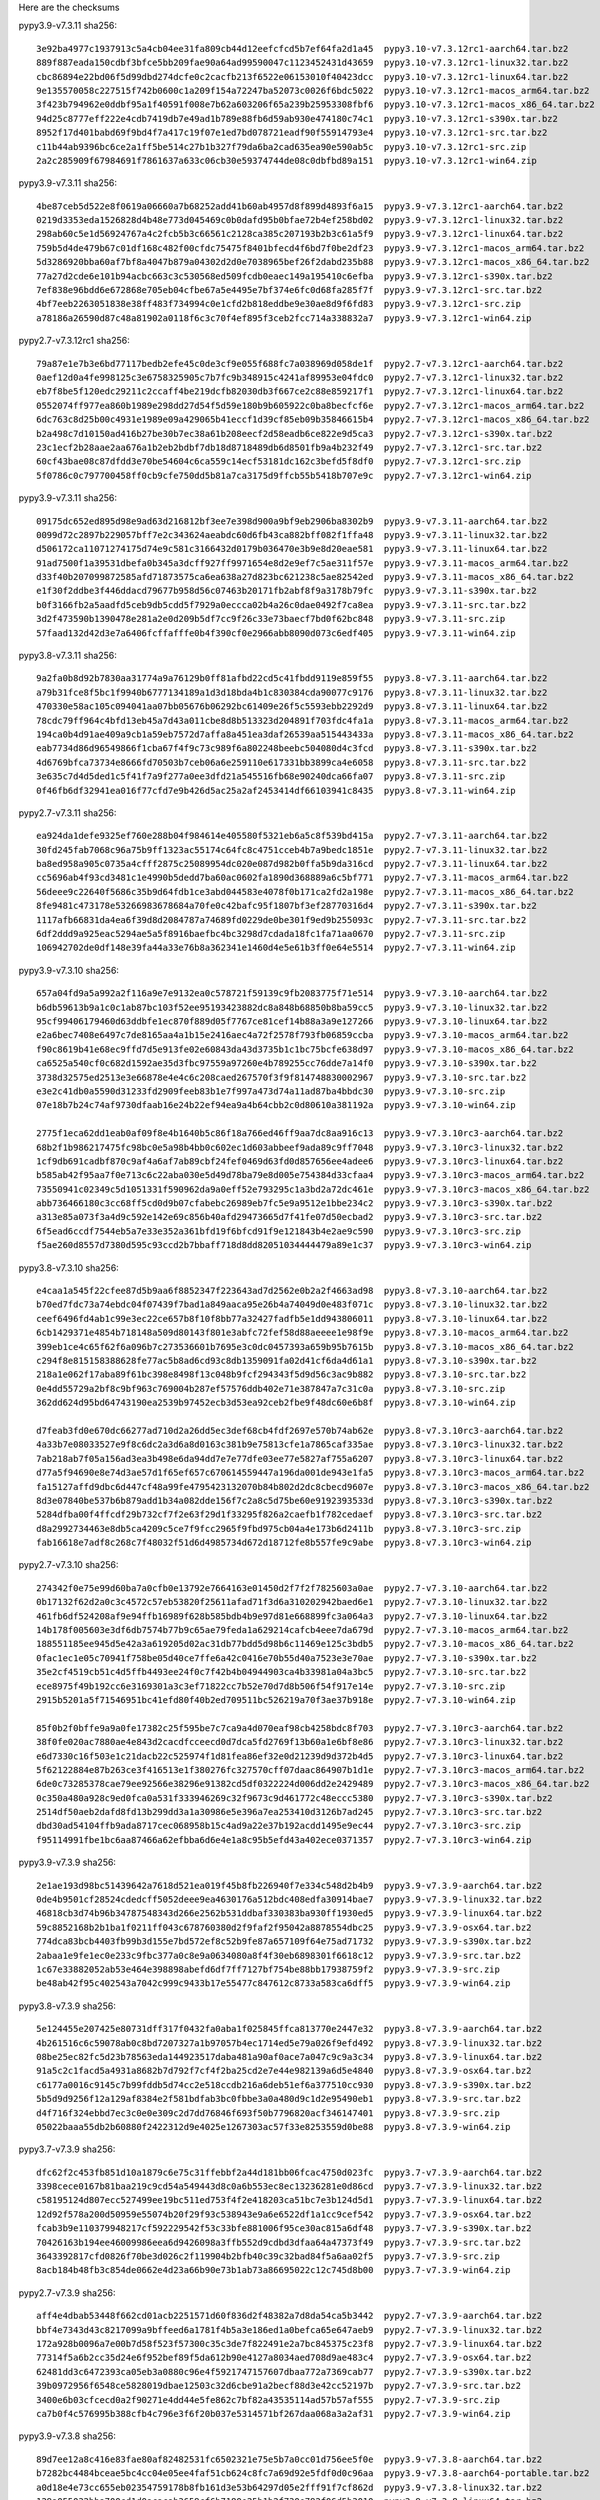 .. title: Checksums
.. slug: checksums
.. date: 2021-05-21 14:13:02 UTC
.. tags:
.. category:
.. link:
.. description:

Here are the checksums

pypy3.9-v7.3.11 sha256::

    3e92ba4977c1937913c5a4cb04ee31fa809cb44d12eefcfcd5b7ef64fa2d1a45  pypy3.10-v7.3.12rc1-aarch64.tar.bz2
    889f887eada150cdbf3bfce5bb209fae90a64ad99590047c1123452431d43659  pypy3.10-v7.3.12rc1-linux32.tar.bz2
    cbc86894e22bd06f5d99dbd274dcfe0c2cacfb213f6522e06153010f40423dcc  pypy3.10-v7.3.12rc1-linux64.tar.bz2
    9e135570058c227515f742b0600c1a209f154a72247ba52073c0026f6bdc5022  pypy3.10-v7.3.12rc1-macos_arm64.tar.bz2
    3f423b794962e0ddbf95a1f40591f008e7b62a603206f65a239b25953308fbf6  pypy3.10-v7.3.12rc1-macos_x86_64.tar.bz2
    94d25c8777eff222e4cdb7419db7e49ad1b789e88fb6d59ab930e474180c74c1  pypy3.10-v7.3.12rc1-s390x.tar.bz2
    8952f17d401babd69f9bd4f7a417c19f07e1ed7bd078721eadf90f55914793e4  pypy3.10-v7.3.12rc1-src.tar.bz2
    c11b44ab9396bc6ce2a1ff5be514c27b1b327f79da6ba2cad635ea90e590ab5c  pypy3.10-v7.3.12rc1-src.zip
    2a2c285909f67984691f7861637a633c06cb30e59374744de08c0dbfbd89a151  pypy3.10-v7.3.12rc1-win64.zip

pypy3.9-v7.3.11 sha256::

    4be87ceb5d522e8f0619a06660a7b68252add41b60ab4957d8f899d4893f6a15  pypy3.9-v7.3.12rc1-aarch64.tar.bz2
    0219d3353eda1526828d4b48e773d045469c0b0dafd95b0bfae72b4ef258bd02  pypy3.9-v7.3.12rc1-linux32.tar.bz2
    298ab60c5e1d56924767a4c2fcb5b3c66561c2128ca385c207193b2b3c61a5f9  pypy3.9-v7.3.12rc1-linux64.tar.bz2
    759b5d4de479b67c01df168c482f00cfdc75475f8401bfecd4f6bd7f0be2df23  pypy3.9-v7.3.12rc1-macos_arm64.tar.bz2
    5d3286920bba60af7bf8a4047b879a04302d2d0e7038965bef26f2dabd235b88  pypy3.9-v7.3.12rc1-macos_x86_64.tar.bz2
    77a27d2cde6e101b94acbc663c3c530568ed509fcdb0eaec149a195410c6efba  pypy3.9-v7.3.12rc1-s390x.tar.bz2
    7ef838e96bdd6e672868e705eb04cfbe67a5e4495e7bf374e6fc0d68fa285f7f  pypy3.9-v7.3.12rc1-src.tar.bz2
    4bf7eeb2263051838e38ff483f734994c0e1cfd2b818eddbe9e30ae8d9f6fd83  pypy3.9-v7.3.12rc1-src.zip
    a78186a26590d87c48a81902a0118f6c3c70f4ef895f3ceb2fcc714a338832a7  pypy3.9-v7.3.12rc1-win64.zip

pypy2.7-v7.3.12rc1 sha256::

    79a87e1e7b3e6bd77117bedb2efe45c0de3cf9e055f688fc7a038969d058de1f  pypy2.7-v7.3.12rc1-aarch64.tar.bz2
    0aef12d0a4fe998125c3e6758325905c7b7fc9b348915c4241af89953e04fdc0  pypy2.7-v7.3.12rc1-linux32.tar.bz2
    eb7f8be5f120edc29211c2ccaff4be219dcfb82030db3f667ce2c88e859217f1  pypy2.7-v7.3.12rc1-linux64.tar.bz2
    0552074ff977ea860b1989e298dd27d54f5d59e180b9b605922c0ba8becfcf6e  pypy2.7-v7.3.12rc1-macos_arm64.tar.bz2
    6dc763c8d25b00c4931e1989e09a429065b41eccf1d39cf85eb09b35846615b4  pypy2.7-v7.3.12rc1-macos_x86_64.tar.bz2
    b2a498c7d10150ad416b27be30b7ec38a61b208eecf2d58eadb6ce822e9d5ca3  pypy2.7-v7.3.12rc1-s390x.tar.bz2
    23c1ecf2b28aae2aa676a1b2eb2bdbf7db18d8718489db6d8501fb9a4b232f49  pypy2.7-v7.3.12rc1-src.tar.bz2
    60cf43bae08c87dfdd3e70be54604c6ca559c14ecf53181dc162c3befd5f8df0  pypy2.7-v7.3.12rc1-src.zip
    5f0786c0c797700458ff0cb9cfe750dd5b81a7ca3175d9ffcb55b5418b707e9c  pypy2.7-v7.3.12rc1-win64.zip


pypy3.9-v7.3.11 sha256::

    09175dc652ed895d98e9ad63d216812bf3ee7e398d900a9bf9eb2906ba8302b9  pypy3.9-v7.3.11-aarch64.tar.bz2                                                                 
    0099d72c2897b229057bff7e2c343624aeabdc60d6fb43ca882bff082f1ffa48  pypy3.9-v7.3.11-linux32.tar.bz2
    d506172ca11071274175d74e9c581c3166432d0179b036470e3b9e8d20eae581  pypy3.9-v7.3.11-linux64.tar.bz2
    91ad7500f1a39531dbefa0b345a3dcff927ff9971654e8d2e9ef7c5ae311f57e  pypy3.9-v7.3.11-macos_arm64.tar.bz2
    d33f40b207099872585afd71873575ca6ea638a27d823bc621238c5ae82542ed  pypy3.9-v7.3.11-macos_x86_64.tar.bz2
    e1f30f2ddbe3f446ddacd79677b958d56c07463b20171fb2abf8f9a3178b79fc  pypy3.9-v7.3.11-s390x.tar.bz2
    b0f3166fb2a5aadfd5ceb9db5cdd5f7929a0eccca02b4a26c0dae0492f7ca8ea  pypy3.9-v7.3.11-src.tar.bz2
    3d2f473590b1390478e281a2e0d209b5df7cc9f26c33e73baecf7bd0f62bc848  pypy3.9-v7.3.11-src.zip
    57faad132d42d3e7a6406fcffafffe0b4f390cf0e2966abb8090d073c6edf405  pypy3.9-v7.3.11-win64.zip


pypy3.8-v7.3.11 sha256::

    9a2fa0b8d92b7830aa31774a9a76129b0ff81afbd22cd5c41fbdd9119e859f55  pypy3.8-v7.3.11-aarch64.tar.bz2                                                                 
    a79b31fce8f5bc1f9940b6777134189a1d3d18bda4b1c830384cda90077c9176  pypy3.8-v7.3.11-linux32.tar.bz2
    470330e58ac105c094041aa07bb05676b06292bc61409e26f5c5593ebb2292d9  pypy3.8-v7.3.11-linux64.tar.bz2
    78cdc79ff964c4bfd13eb45a7d43a011cbe8d8b513323d204891f703fdc4fa1a  pypy3.8-v7.3.11-macos_arm64.tar.bz2
    194ca0b4d91ae409a9cb1a59eb7572d7affa8a451ea3daf26539aa515443433a  pypy3.8-v7.3.11-macos_x86_64.tar.bz2
    eab7734d86d96549866f1cba67f4f9c73c989f6a802248beebc504080d4c3fcd  pypy3.8-v7.3.11-s390x.tar.bz2
    4d6769bfca73734e8666fd70503b7ceb06a6e259110e617331bb3899ca4e6058  pypy3.8-v7.3.11-src.tar.bz2
    3e635c7d4d5ded1c5f41f7a9f277a0ee3dfd21a545516fb68e90240dca66fa07  pypy3.8-v7.3.11-src.zip
    0f46fb6df32941ea016f77cfd7e9b426d5ac25a2af2453414df66103941c8435  pypy3.8-v7.3.11-win64.zip

pypy2.7-v7.3.11 sha256::

    ea924da1defe9325ef760e288b04f984614e405580f5321eb6a5c8f539bd415a  pypy2.7-v7.3.11-aarch64.tar.bz2                                                                 
    30fd245fab7068c96a75b9ff1323ac55174c64fc8c4751cceb4b7a9bedc1851e  pypy2.7-v7.3.11-linux32.tar.bz2
    ba8ed958a905c0735a4cfff2875c25089954dc020e087d982b0ffa5b9da316cd  pypy2.7-v7.3.11-linux64.tar.bz2
    cc5696ab4f93cd3481c1e4990b5dedd7ba60ac0602fa1890d368889a6c5bf771  pypy2.7-v7.3.11-macos_arm64.tar.bz2
    56deee9c22640f5686c35b9d64fdb1ce3abd044583e4078f0b171ca2fd2a198e  pypy2.7-v7.3.11-macos_x86_64.tar.bz2
    8fe9481c473178e53266983678684a70fe0c42bafc95f1807bf3ef28770316d4  pypy2.7-v7.3.11-s390x.tar.bz2
    1117afb66831da4ea6f39d8d2084787a74689fd0229de0be301f9ed9b255093c  pypy2.7-v7.3.11-src.tar.bz2
    6df2ddd9a925eac5294ae5a5f8916baefbc4bc3298d7cdada18fc1fa71aa0670  pypy2.7-v7.3.11-src.zip
    106942702de0df148e39fa44a33e76b8a362341e1460d4e5e61b3ff0e64e5514  pypy2.7-v7.3.11-win64.zip

pypy3.9-v7.3.10 sha256::

    657a04fd9a5a992a2f116a9e7e9132ea0c578721f59139c9fb2083775f71e514  pypy3.9-v7.3.10-aarch64.tar.bz2                                  
    b6db59613b9a1c0c1ab87bc103f52ee95193423882dc8a848b68850b8ba59cc5  pypy3.9-v7.3.10-linux32.tar.bz2
    95cf99406179460d63ddbfe1ec870f889d05f7767ce81cef14b88a3a9e127266  pypy3.9-v7.3.10-linux64.tar.bz2
    e2a6bec7408e6497c7de8165aa4a1b15e2416aec4a72f2578f793fb06859ccba  pypy3.9-v7.3.10-macos_arm64.tar.bz2
    f90c8619b41e68ec9ffd7d5e913fe02e60843da43d3735b1c1bc75bcfe638d97  pypy3.9-v7.3.10-macos_x86_64.tar.bz2
    ca6525a540cf0c682d1592ae35d3fbc97559a97260e4b789255cc76dde7a14f0  pypy3.9-v7.3.10-s390x.tar.bz2
    3738d32575ed2513e3e66878e4e4c6c208caed267570f3f9f814748830002967  pypy3.9-v7.3.10-src.tar.bz2
    e3e2c41db0a5590d31233fd2909feeb83b1e7f997a473d74a11ad87ba4bbdc30  pypy3.9-v7.3.10-src.zip
    07e18b7b24c74af9730dfaab16e24b22ef94ea9a4b64cbb2c0d80610a381192a  pypy3.9-v7.3.10-win64.zip

    2775f1eca62dd1eab0af09f8e4b1640b5c86f18a766ed46ff9aa7dc8aa916c13  pypy3.9-v7.3.10rc3-aarch64.tar.bz2                                              
    68b2f1b986217475fc98bc0e5a98b4bb0c602ec1d603abbeef9ada89c9ff7048  pypy3.9-v7.3.10rc3-linux32.tar.bz2
    1cf9db691cadbf870c9af4a6af7ab89cbf24fef0469d63fd0d857656ee4adee6  pypy3.9-v7.3.10rc3-linux64.tar.bz2
    b585ab42f95aa7f0e713c6c22aba030e5d49d78ba79e8d005e754384d33cfaa4  pypy3.9-v7.3.10rc3-macos_arm64.tar.bz2
    73550941c02349c5d1051331f590962da9a0eff52e793295c1a3bd2a72dc461e  pypy3.9-v7.3.10rc3-macos_x86_64.tar.bz2
    abb736466180c3cc68ff5cd0d9b07cfabebc26989eb7fc5e9a9512e1bbe234c2  pypy3.9-v7.3.10rc3-s390x.tar.bz2
    a313e85a073f3a4d9c592e142e69c856b40afd29473665d7f41fe07d50ecbad2  pypy3.9-v7.3.10rc3-src.tar.bz2
    6f5ead6ccdf7544eb5a7e33e352a361bfd19f6bfcd91f9e121843b4e2ae9c590  pypy3.9-v7.3.10rc3-src.zip
    f5ae260d8557d7380d595c93ccd2b7bbaff718d8dd82051034444479a89e1c37  pypy3.9-v7.3.10rc3-win64.zip

pypy3.8-v7.3.10 sha256::

    e4caa1a545f22cfee87d5b9aa6f8852347f223643ad7d2562e0b2a2f4663ad98  pypy3.8-v7.3.10-aarch64.tar.bz2                
    b70ed7fdc73a74ebdc04f07439f7bad1a849aaca95e26b4a74049d0e483f071c  pypy3.8-v7.3.10-linux32.tar.bz2
    ceef6496fd4ab1c99e3ec22ce657b8f10f8bb77a32427fadfb5e1dd943806011  pypy3.8-v7.3.10-linux64.tar.bz2
    6cb1429371e4854b718148a509d80143f801e3abfc72fef58d88aeeee1e98f9e  pypy3.8-v7.3.10-macos_arm64.tar.bz2
    399eb1ce4c65f62f6a096b7c273536601b7695e3c0dc0457393a659b95b7615b  pypy3.8-v7.3.10-macos_x86_64.tar.bz2
    c294f8e815158388628fe77ac5b8ad6cd93c8db1359091fa02d41cf6da4d61a1  pypy3.8-v7.3.10-s390x.tar.bz2
    218a1e062f17aba89f61bc398e8498f13c048b9fcf294343f5d9d56c3ac9b882  pypy3.8-v7.3.10-src.tar.bz2
    0e4dd55729a2bf8c9bf963c769004b287ef57576ddb402e71e387847a7c31c0a  pypy3.8-v7.3.10-src.zip
    362dd624d95bd64743190ea2539b97452ecb3d53ea92ceb2fbe9f48dc60e6b8f  pypy3.8-v7.3.10-win64.zip

    d7feab3fd0e670dc66277ad710d2a26dd5ec3def68cb4fdf2697e570b74ab62e  pypy3.8-v7.3.10rc3-aarch64.tar.bz2                                              
    4a33b7e08033527e9f8c6dc2a3d6a8d0163c381b9e75813cfe1a7865caf335ae  pypy3.8-v7.3.10rc3-linux32.tar.bz2
    7ab218ab7f05a156ad3ea3b498e6da94dd7e7e77dfe03ee77e5827af755a6207  pypy3.8-v7.3.10rc3-linux64.tar.bz2
    d77a5f94690e8e74d3ae57d1f65ef657c670614559447a196da001de943e1fa5  pypy3.8-v7.3.10rc3-macos_arm64.tar.bz2
    fa15127affd9dbc6d447cf48a99fe4795423132070b84b802d2dc8cbecd9607e  pypy3.8-v7.3.10rc3-macos_x86_64.tar.bz2
    8d3e07840be537b6b879add1b34a082dde156f7c2a8c5d75be60e9192393533d  pypy3.8-v7.3.10rc3-s390x.tar.bz2
    5284dfba00f4ffcdf29b732cf7f2e63f29d1f33295f826a2caefb1f782cedaef  pypy3.8-v7.3.10rc3-src.tar.bz2
    d8a2992734463e8db5ca4209c5ce7f9fcc2965f9fbd975cb04a4e173b6d2411b  pypy3.8-v7.3.10rc3-src.zip
    fab16618e7adf8c268c7f48032f51d6d4985734d672d18712fe8b557fe9c9abe  pypy3.8-v7.3.10rc3-win64.zip


pypy2.7-v7.3.10 sha256::

    274342f0e75e99d60ba7a0cfb0e13792e7664163e01450d2f7f2f7825603a0ae  pypy2.7-v7.3.10-aarch64.tar.bz2
    0b17132f62d2a0c3c4572c57eb53820f25611afad71f3d6a310202942baed6e1  pypy2.7-v7.3.10-linux32.tar.bz2
    461fb6df524208af9e94ffb16989f628b585bdb4b9e97d81e668899fc3a064a3  pypy2.7-v7.3.10-linux64.tar.bz2
    14b178f005603e3df6db7574b77b9c65ae79feda1a629214cafcb4eee7da679d  pypy2.7-v7.3.10-macos_arm64.tar.bz2
    188551185ee945d5e42a3a619205d02ac31db77bdd5d98b6c11469e125c3bdb5  pypy2.7-v7.3.10-macos_x86_64.tar.bz2
    0fac1ec1e05c70941f758be05d40ce7ffe6a42c0416e70b55d40a7523e3e70ae  pypy2.7-v7.3.10-s390x.tar.bz2
    35e2cf4519cb51c4d5ffb4493ee24f0c7f42b4b04944903ca4b33981a04a3bc5  pypy2.7-v7.3.10-src.tar.bz2
    ece8975f49b192cc6e3169301a3c3ef71822cc7b52e70d7d8b506f54f917e14e  pypy2.7-v7.3.10-src.zip
    2915b5201a5f71546951bc41efd80f40b2ed709511bc526219a70f3ae37b918e  pypy2.7-v7.3.10-win64.zip

    85f0b2f0bffe9a9a0fe17382c25f595be7c7ca9a4d070eaf98cb4258bdc8f703  pypy2.7-v7.3.10rc3-aarch64.tar.bz2                                              
    38f0fe020ac7880ae4e843d2cacdfcceecd0d7dca5fd2769f13b60a1e6bf8e86  pypy2.7-v7.3.10rc3-linux32.tar.bz2
    e6d7330c16f503e1c21dacb22c525974f1d81fea86ef32e0d21239d9d372b4d5  pypy2.7-v7.3.10rc3-linux64.tar.bz2
    5f62122884e87b263ce3f416513e1f380276fc327570cff07daac864907b1d1e  pypy2.7-v7.3.10rc3-macos_arm64.tar.bz2
    6de0c73285378cae79ee92566e38296e91382cd5df0322224d006dd2e2429489  pypy2.7-v7.3.10rc3-macos_x86_64.tar.bz2
    0c350a480a928c9ed0fca0a531f333946269c32f9673c9d461772c48eccc5380  pypy2.7-v7.3.10rc3-s390x.tar.bz2
    2514df50aeb2dafd8fd13b299dd3a1a30986e5e396a7ea253410d3126b7ad245  pypy2.7-v7.3.10rc3-src.tar.bz2
    dbd30ad54104ffb9ada8717cec068958b15c4ad9a22e37b192acdd1495e9ec44  pypy2.7-v7.3.10rc3-src.zip
    f95114991fbe1bc6aa87466a62efbba6d6e4e1a8c95b5efd43a402ece0371357  pypy2.7-v7.3.10rc3-win64.zip


pypy3.9-v7.3.9 sha256::

    2e1ae193d98bc51439642a7618d521ea019f45b8fb226940f7e334c548d2b4b9  pypy3.9-v7.3.9-aarch64.tar.bz2
    0de4b9501cf28524cdedcff5052deee9ea4630176a512bdc408edfa30914bae7  pypy3.9-v7.3.9-linux32.tar.bz2
    46818cb3d74b96b34787548343d266e2562b531ddbaf330383ba930ff1930ed5  pypy3.9-v7.3.9-linux64.tar.bz2
    59c8852168b2b1ba1f0211ff043c678760380d2f9faf2f95042a8878554dbc25  pypy3.9-v7.3.9-osx64.tar.bz2
    774dca83bcb4403fb99b3d155e7bd572ef8c52b9fe87a657109f64e75ad71732  pypy3.9-v7.3.9-s390x.tar.bz2
    2abaa1e9fe1ec0e233c9fbc377a0c8e9a0634080a8f4f30eb6898301f6618c12  pypy3.9-v7.3.9-src.tar.bz2
    1c67e33882052ab53e464e398898abefd6df7ff7127bf754be88bb17938759f2  pypy3.9-v7.3.9-src.zip
    be48ab42f95c402543a7042c999c9433b17e55477c847612c8733a583ca6dff5  pypy3.9-v7.3.9-win64.zip

pypy3.8-v7.3.9 sha256::

    5e124455e207425e80731dff317f0432fa0aba1f025845ffca813770e2447e32  pypy3.8-v7.3.9-aarch64.tar.bz2
    4b261516c6c59078ab0c8bd7207327a1b97057b4ec1714ed5e79a026f9efd492  pypy3.8-v7.3.9-linux32.tar.bz2
    08be25ec82fc5d23b78563eda144923517daba481a90af0ace7a047c9c9a3c34  pypy3.8-v7.3.9-linux64.tar.bz2
    91a5c2c1facd5a4931a8682b7d792f7cf4f2ba25cd2e7e44e982139a6d5e4840  pypy3.8-v7.3.9-osx64.tar.bz2
    c6177a0016c9145c7b99fddb5d74cc2e518ccdb216a6deb51ef6a377510cc930  pypy3.8-v7.3.9-s390x.tar.bz2
    5b5d9d9256f12a129af8384e2f581bdfab3bc0fbbe3a0a480d9c1d2e95490eb1  pypy3.8-v7.3.9-src.tar.bz2
    d4f716f324ebbd7ec3c0e0e309c2d7dd76846f693f50b7796820acf346147401  pypy3.8-v7.3.9-src.zip
    05022baaa55db2b60880f2422312d9e4025e1267303ac57f33e8253559d0be88  pypy3.8-v7.3.9-win64.zip

pypy3.7-v7.3.9 sha256::

    dfc62f2c453fb851d10a1879c6e75c31ffebbf2a44d181bb06fcac4750d023fc  pypy3.7-v7.3.9-aarch64.tar.bz2
    3398cece0167b81baa219c9cd54a549443d8c0a6b553ec8ec13236281e0d86cd  pypy3.7-v7.3.9-linux32.tar.bz2
    c58195124d807ecc527499ee19bc511ed753f4f2e418203ca51bc7e3b124d5d1  pypy3.7-v7.3.9-linux64.tar.bz2
    12d92f578a200d50959e55074b20f29f93c538943e9a6e6522df1a1cc9cef542  pypy3.7-v7.3.9-osx64.tar.bz2
    fcab3b9e110379948217cf592229542f53c33bfe881006f95ce30ac815a6df48  pypy3.7-v7.3.9-s390x.tar.bz2
    70426163b194ee46009986eea6d9426098a3ffb552d9cdbd3dfaa64a47373f49  pypy3.7-v7.3.9-src.tar.bz2
    3643392817cfd0826f70be3d026c2f119904b2bfb40c39c32bad84f5a6aa02f5  pypy3.7-v7.3.9-src.zip
    8acb184b48fb3c854de0662e4d23a66b90e73b1ab73a86695022c12c745d8b00  pypy3.7-v7.3.9-win64.zip


pypy2.7-v7.3.9 sha256::

    aff4e4dbab53448f662cd01acb2251571d60f836d2f48382a7d8da54ca5b3442  pypy2.7-v7.3.9-aarch64.tar.bz2
    bbf4e7343d43c8217099a9bffeed6a1781f4b5a3e186ed1a0befca65e647aeb9  pypy2.7-v7.3.9-linux32.tar.bz2
    172a928b0096a7e00b7d58f523f57300c35c3de7f822491e2a7bc845375c23f8  pypy2.7-v7.3.9-linux64.tar.bz2
    77314f5a6b2cc35d24e6f952bef89f5da612b90e4127a8034aed708d9ae483c4  pypy2.7-v7.3.9-osx64.tar.bz2
    62481dd3c6472393ca05eb3a0880c96e4f5921747157607dbaa772a7369cab77  pypy2.7-v7.3.9-s390x.tar.bz2
    39b0972956f6548ce5828019dbae12503c32d6cbe91a2becf88d3e42cc52197b  pypy2.7-v7.3.9-src.tar.bz2
    3400e6b03cfcecd0a2f90271e4dd44e5fe862c7bf82a43535114ad57b57af555  pypy2.7-v7.3.9-src.zip
    ca7b0f4c576995b388cfb4c796e3f6f20b037e5314571bf267daa068a3a2af31  pypy2.7-v7.3.9-win64.zip


pypy3.9-v7.3.8 sha256::

    89d7ee12a8c416e83fae80af82482531fc6502321e75e5b7a0cc01d756ee5f0e  pypy3.9-v7.3.8-aarch64.tar.bz2
    b7282bc4484bceae5bc4cc04e05ee4faf51cb624c8fc7a69d92e5fdf0d0c96aa  pypy3.9-v7.3.8-aarch64-portable.tar.bz2
    a0d18e4e73cc655eb02354759178b8fb161d3e53b64297d05e2fff91f7cf862d  pypy3.9-v7.3.8-linux32.tar.bz2
    129a055032bba700cd1d0acacab3659cf6b7180e25b1b2f730e792f06d5b3010  pypy3.9-v7.3.8-linux64.tar.bz2
    95bd88ac8d6372cd5b7b5393de7b7d5c615a0c6e42fdb1eb67f2d2d510965aee  pypy3.9-v7.3.8-osx64.tar.bz2
    37b596bfe76707ead38ffb565629697e9b6fa24e722acc3c632b41ec624f5d95  pypy3.9-v7.3.8-s390x.tar.bz2
    546b7fc3789728869d5ada7b6a95ce9d03047e8489b92ada84613c900e431ee9  pypy3.9-v7.3.8-src.tar.bz2
    c5cece54ce0444943ae43fe672b13b21b3915d1e71ac730589de8204ec6f417a  pypy3.9-v7.3.8-src.zip
    c1b2e4cde2dcd1208d41ef7b7df8e5c90564a521e7a5db431673da335a1ba697  pypy3.9-v7.3.8-win64.zip

    81c58e0c0eb0f76801d0ac8cb528dd8a0b1e4138a4062e3e64e71beeadeccb79  pypy3.9-v7.3.8rc2-linux32.tar.bz2
    22ec1af269d68f7288a48f49ca58cb55fb9cb78f6ae58341cd13484838327751  pypy3.9-v7.3.8rc2-linux64.tar.bz2
    b49e569944f712f257e7557e61e21b36b388c9af09ce8a09085e93a51a8e3f95  pypy3.9-v7.3.8rc2-osx64.tar.bz2
    47824c665d7992dafbe8f00749f72b606bc3478c80adaaea340100f349e7b207  pypy3.9-v7.3.8rc2-s390x.tar.bz2
    53d47b101a6ff31b07b79429b0cf62e06efb29c3147799ab5aaac270ff17581b  pypy3.9-v7.3.8rc2-src.tar.bz2
    c84e8094ecca6f90930d527e2c2ca6c37d1da6009ba16d8eef4d02d02a5b05b5  pypy3.9-v7.3.8rc2-src.zip
    b118fd06197e1218917fa9577874d6bc31a7488f057d5000377c63ee6cd0beca  pypy3.9-v7.3.8rc2-win64.zip

    89dd0399a89a04b58c22e9b773747258807996bd5071dbf996a85bf8af432393  pypy3.9-v7.3.8rc1-linux32.tar.bz2
    f3f90203afcf7ee359e8c8a871bfaa06d96f926781fd94fb81f471dcd32f7332  pypy3.9-v7.3.8rc1-linux64.tar.bz2
    9a5d7217d8173bbdf1c7351b34651fee0596b0bcfe6fe4becae150d4a5469487  pypy3.9-v7.3.8rc1-osx64.tar.bz2
    4651d804341046be824af0ca35b7ebbbb6d5cdcef0d4a373891398dba182d010  pypy3.9-v7.3.8rc1-src.tar.bz2
    c4db62a854c2cc994d46fac0105a8e3bd4273093b9844c1f7cb69118fae6df72  pypy3.9-v7.3.8rc1-src.zip
    ad214e4a44c893dc503e7e0b6f6bdfa7523db80b9d4890523f8ee96339d05fc9  pypy3.9-v7.3.8rc1-win64.zip

pypy3.8-v7.3.8 sha256::

    fe41df391f87239925e573e195e631a9d03d37f471eb1479790ee13ca47a28af  pypy3.8-v7.3.8-aarch64.tar.bz2
    0210536e9f1841ba283c13b04783394050837bb3e6f4091c9f1bd9c7f2b94b55  pypy3.8-v7.3.8-aarch64-portable.tar.bz2
    bea4b275decd492af6462157d293dd6fcf08a949859f8aec0959537b40afd032  pypy3.8-v7.3.8-linux32.tar.bz2
    089f8e3e357d6130815964ddd3507c13bd53e4976ccf0a89b5c36a9a6775a188  pypy3.8-v7.3.8-linux64.tar.bz2
    de1b283ff112d76395c0162a1cf11528e192bdc230ee3f1b237f7694c7518dee  pypy3.8-v7.3.8-osx64.tar.bz2
    ad53d373d6e275a41ca64da7d88afb6a17e48e7bfb2a6fff92daafdc06da6b90  pypy3.8-v7.3.8-s390x.tar.bz2
    f1a378b264cdbfb0e03d77dfc4d105d02f91d542bd7c9c957d1f8083a9808f1f  pypy3.8-v7.3.8-src.tar.bz2
    7abf870044c95b31c8e1a0a32e887485b56f3c0a3151401446b113a0a65111b4  pypy3.8-v7.3.8-src.zip
    0894c468e7de758c509a602a28ef0ba4fbf197ccdf946c7853a7283d9bb2a345  pypy3.8-v7.3.8-win64.zip

    475883e59f6d2a90d273142da27f999a227d510f51b7cdec3f53ceaf832b6b4b  pypy3.8-v7.3.8rc2-linux32.tar.bz2
    141abedd8f0f46f61d9f05243c4fe32a88c6d9f2219cd3cd6a1312f56d4bd5eb  pypy3.8-v7.3.8rc2-linux64.tar.bz2
    3bd390bfa30f4225cc379d592c822b9bb2dea9530451904fa215b8649d614375  pypy3.8-v7.3.8rc2-osx64.tar.bz2
    735751d124140cb75c24848199230fe41110761fcb830ba2a253baa5846ec86f  pypy3.8-v7.3.8rc2-s390x.tar.bz2
    0ae9515b964865d5946bb48c41e1248cac00ba6f145f10ff230163f4a3c47c91  pypy3.8-v7.3.8rc2-src.tar.bz2
    973ec5dab8b1243b71d25acca4d6db3d1545e62e0984a5d43d407052e4767662  pypy3.8-v7.3.8rc2-src.zip
    089cbb1491eaf921bf905dc79936a95a90b0b5a06ebde3e26d1d2e98bdd2dcdd  pypy3.8-v7.3.8rc2-win64.zip

    56b62c57df91b4a04036535a94814da3c682ac5208d4a565f230fbc657d949e3  pypy3.8-v7.3.8rc1-linux32.tar.bz2
    fac68364acdebed2a11f6d5a62fc10e7c44985bfe9baafdb991f65e25a375998  pypy3.8-v7.3.8rc1-linux64.tar.bz2
    ed62e2f5e25bda752463e2acd881de5876ccd383ce3589630b880de204d8ad75  pypy3.8-v7.3.8rc1-osx64.tar.bz2
    70aa9380fe19a3694d38aab92d46b96427dd8a98952a4d4637043739a485be4f  pypy3.8-v7.3.8rc1-src.tar.bz2
    9abb90bc11c5ba53aa7f8c23ab95eba864bb253082d23aa8552d23b322ecef85  pypy3.8-v7.3.8rc1-src.zip
    6a4d2405adc13c68140a48492178829a11ff8d3a22a27b9730166486be2688d0  pypy3.8-v7.3.8rc1-win64.zip

pypy3.7-v7.3.8 sha256::

    4fb2f8281f3aaca72e6fe62ecc5fc054fcc79cd061ca3e0eea730f7d82d610d4  pypy3.7-v7.3.8-aarch64.tar.bz2
    639c76f128a856747aee23a34276fa101a7a157ea81e76394fbaf80b97dcf2f2  pypy3.7-v7.3.8-aarch64-portable.tar.bz2
    38429ec6ea1aca391821ee4fbda7358ae86de4600146643f2af2fe2c085af839  pypy3.7-v7.3.8-linux32.tar.bz2
    409085db79a6d90bfcf4f576dca1538498e65937acfbe03bd4909bdc262ff378  pypy3.7-v7.3.8-linux64.tar.bz2
    76b8eef5b059a7e478f525615482d2a6e9feb83375e3f63c16381d80521a693f  pypy3.7-v7.3.8-osx64.tar.bz2
    5c2cd3f7cf04cb96f6bcc6b02e271f5d7275867763978e66651b8d1605ef3141  pypy3.7-v7.3.8-s390x.tar.bz2
    35752be62b148fa6f7fb69e58e1f993c7cc319bea54928eb03ed2e75b8248d5f  pypy3.7-v7.3.8-src.tar.bz2
    089fd12039ef92256fc218fc45652a93bbef1f5291181d07a4b55dad3f6987b9  pypy3.7-v7.3.8-src.zip
    96df67492bc8d62b2e71dddf5f6c58965a26cac9799c5f4081401af0494b3bcc  pypy3.7-v7.3.8-win64.zip

    a85189cdbf717928a4c5c90f05ccf48668e38291d2ac438e644d06aa6fa1fb7e  pypy3.7-v7.3.8rc2-linux32.tar.bz2
    b8fe346d90561f34db1f23b0213ce247c148b7922d3b9acbfb7fdb1824c708b0  pypy3.7-v7.3.8rc2-linux64.tar.bz2
    480ad018194096736c47a2735ad453bbc0bd60117e7326508a723befe9543c28  pypy3.7-v7.3.8rc2-osx64.tar.bz2
    ebc8d34d5b4c546cb2bdb22a848def94b07d23cc6833fd54b76226eb658126a2  pypy3.7-v7.3.8rc2-s390x.tar.bz2
    2d3059daaaaae35ffd70387b37e9bfe91224a24951be20e5edfbe836300fbdb3  pypy3.7-v7.3.8rc2-src.tar.bz2
    25df8cfc7510470c525e35d4a465499d0284ea4a895b08a1f75de3fb3a1698b3  pypy3.7-v7.3.8rc2-src.zip
    3fe66039537920d141cd5fca018e9778e283613dd791dab41122223224585db0  pypy3.7-v7.3.8rc2-win64.zip

    6db124cda7eb9ee54dbdaf8e5edc052bc32bd59c1a535faf34b175e3e5cd855d  pypy3.7-v7.3.8rc1-linux32.tar.bz2
    9f239262bcf31609b758a70dcf3c8aba4bfa9d1639285afba707414639ee5871  pypy3.7-v7.3.8rc1-linux64.tar.bz2
    ed208dac960650f52c69cfc38d17af5e978acd1ad6f09de6aaac1603dea32ffa  pypy3.7-v7.3.8rc1-osx64.tar.bz2
    9c2ec87b0c827f9d37ce7c11a9b7b4c1cc9a2182b7f86a1bb36ee209dffda49d  pypy3.7-v7.3.8rc1-src.tar.bz2
    4cc32f99e4dbda8a20f1b9e0e95cdba59963a173e00a02baa574e4d00739b58f  pypy3.7-v7.3.8rc1-src.zip
    6eb5a637534dbcaa496208061ad19faf5f4413c941a450e091e22ef49e3af9ec  pypy3.7-v7.3.8rc1-win64.zip

pypy2.7-v7.3.8 sha256::

    ca1f8d3146c83002ee97615906b0930e821297dcce3063b5b28933a0690ef298  pypy2.7-v7.3.8-aarch64.tar.bz2
    b5edfc995d83feea8b4c8aeffccb89753b4b182f076126550bd07cc35faa6208  pypy2.7-v7.3.8-aarch64-portable.tar.bz2
    7c84f173bbcd73d0eb10909259d11b5cc253d4c6ea4492e6da8f2532df9b3da5  pypy2.7-v7.3.8-linux32.tar.bz2
    1f2e84fb539ffce233c34769d2f11647955f894be091e85419e05f48011e8940  pypy2.7-v7.3.8-linux64.tar.bz2
    e5c1ff39ad9916ea23e3deb8012fe42367b6b19284cf13b1a1ea2b2f53a43add  pypy2.7-v7.3.8-osx64.tar.bz2
    b4ae4e708ba84602d976ad6ae391ef2eef4b1896d831b8f2b2ec69927dd92014  pypy2.7-v7.3.8-s390x.tar.bz2
    0cdad270c62d3ccc53cc87eeb069a6dc46acaf95521b584624bcd6697d94fa1c  pypy2.7-v7.3.8-src.tar.bz2
    13f70c6a0d4e5a59eb368c11d6b581ae09aa9715f96f84b890c5c9fa24cdaa93  pypy2.7-v7.3.8-src.zip
    806a29a6c5550b1e669d8870683d3379138d3d43eb1e07bdf26d65a0691265f2  pypy2.7-v7.3.8-win64.zip

    3e9744307a60740191341df2b4feb42ca08452eff354156322b760e1aac3ef54  pypy2.7-v7.3.8rc2-linux32.tar.bz2
    a13ceb4a881a8da75475feea3d55dc337b7e2c6cf58e1e33924fa17012ace4e5  pypy2.7-v7.3.8rc2-linux64.tar.bz2
    6413048a6ab1ec5d7702a08f482443be0604a6f2019f32024a35e27c42ed7210  pypy2.7-v7.3.8rc2-osx64.tar.bz2
    b015012ac2f72a3971d4b4691df2a6f2dc478f2abb2252dec79ad2b4c66c18ed  pypy2.7-v7.3.8rc2-s390x.tar.bz2
    8b08ace5f402fe7b8b18416082534d2463409b6891ffa426a6989448c5d95064  pypy2.7-v7.3.8rc2-src.tar.bz2
    b507dac295d94972c62c1faf2206db6333993df60864d0c23be0206d8560e278  pypy2.7-v7.3.8rc2-src.zip
    270d289a6b32a83db1e0b1078801b2f36fce6d12e238346a2b8354bf31a64e1e  pypy2.7-v7.3.8rc2-win64.zip

    5ab938f2b0cff62be3869076f1fb99c859ef2df165ed33d329e2de4d32aaafef  pypy2.7-v7.3.8rc1-linux32.tar.bz2
    124de0f3d327e39e0344b70d71298315714fe0b1115db80b463dda06bd618c58  pypy2.7-v7.3.8rc1-linux64.tar.bz2
    183a9c0aa5c9ced4ce071ddedf6ae203a752574f06e96722077eb5708f583405  pypy2.7-v7.3.8rc1-osx64.tar.bz2
    96c9f5a85759cc92000064d3b32ce89748870b35a48e631f713be3f29bf64f3c  pypy2.7-v7.3.8rc1-src.tar.bz2
    a11e32d93da35a5ab7bf0a6cd37abce4f1697ef22c0bb46957f2360526c20c7b  pypy2.7-v7.3.8rc1-src.zip
    e3b2e88b5785538ac3f7bccf3122e400b7d42f3871201fbfb2110b9eb93473be  pypy2.7-v7.3.8rc1-win64.zip

pypy3.8-v7.3.7 sha256::

    cbd44e0a9146b3c03a9d14b265774a848f387ed846316c3e984847e278d0efd3  pypy3.8-v7.3.7-aarch64.tar.bz2
    dfb9d005f0fc917edc60fd618143e4934c412f9168b55166f5519ba0a3b1a835  pypy3.8-v7.3.7-linux32.tar.bz2
    5dee37c7c3cb8b160028fbde3a5901c68043dfa545a16794502b897d4bc40d7e  pypy3.8-v7.3.7-linux64.tar.bz2
    1f044fe7bbdd443b7913ecf554683dab6dade5dcd7f47d4e6d01f4bb4cf84836  pypy3.8-v7.3.7-osx64.tar.bz2
    ae7d6a76490b317a74b87788d596610c7ffd0ae2d3ffa2433d5bb5300f6b4b77  pypy3.8-v7.3.7-s390x.tar.bz2
    21ae339f4f5016d6ca7300305f3e3b554373835cb3c39a9041fe30e6811c80c6  pypy3.8-v7.3.7-src.tar.bz2
    aa9aa0a800d06048d301fbafa7892ff8978e2d63b23cc23a147f2fd1fd288baf  pypy3.8-v7.3.7-src.zip
    8ceb03d2f7b73c6ce0758290bc42ba366a45c46e033eda36f1779d957a905735  pypy3.8-v7.3.7-win64.zip

pypy3.7-v7.3.7 sha256::

    a1a84882525dd574c4b051b66e9b7ef0e132392acc2f729420d7825f96835216  pypy3.7-v7.3.7-aarch64.tar.bz2
    0ab9e2e8ae1ac463bb811b9d3ba24d138f41f7378c17ca9e2d8dee51bf151d19  pypy3.7-v7.3.7-linux32.tar.bz2
    8332f923755441fedfe4767a84601c94f4d6f8475384406cb5f259ad8d0b2002  pypy3.7-v7.3.7-linux64.tar.bz2
    edc9df7d0f7c56f7ee05b24117bdb6c03aa65e768471e210c05ccdbbfd11a866  pypy3.7-v7.3.7-osx64.tar.bz2
    7f91efc65a69e727519cc885ca6351f4bfdd6b90580dced2fdcc9ae1bf10013b  pypy3.7-v7.3.7-s390x.tar.bz2
    2ed02ac9e710859c41bc82deafb08619792bb9a27eeaa1676c741ededd214dd7  pypy3.7-v7.3.7-src.tar.bz2
    240ecf56c50b190cc7b728b07fc535be4b3d70a65406d0d8440edc02df4cce17  pypy3.7-v7.3.7-src.zip
    53505dc0b57590290efd7656117ee5384bcd036f7f7c4f0bc3f5cd10299037d1  pypy3.7-v7.3.7-win64.zip


pypy3.8-v7.3.6 sha256::

    704d5303096e8a3173e73435f3bb204e31a8bf02ed5ba617a4a0f1e7491edf50  pypy3.8-v7.3.6-aarch64.tar.bz2
    e857a04a76285f0ef5bae84f6f5e9943ca415d499204c531b1c33fe8f015b48d  pypy3.8-v7.3.6-linux32.tar.bz2
    8579ea990e95d2b7e101ef47fd9ebf25a9500d5086e8f708c43f9bae83306ece  pypy3.8-v7.3.6-linux64.tar.bz2
    8195e52a20cf2a4f42c2d7e4969fbf44fe349c1f80f758e20525dd0f8c134bec  pypy3.8-v7.3.6-osx64.tar.bz2
    a36208d5e950ec4b630b33d0aede8ca3da383d973fc5ca387082c7e5bad8d245  pypy3.8-v7.3.6-s390x.tar.bz2
    f234c56eb0d4ab0afb196232fb38cd1ca8e19b1c65cf7b65eb691695499be259  pypy3.8-v7.3.6-src.tar.bz2
    055caaab4171e29915aaad602c9a49fa46e2b50a3f56c650772e31467c541858  pypy3.8-v7.3.6-src.zip
    1b216fd75f8f0a48633cc21dce7d6f25ba65016142df758842e1df661269b458  pypy3.8-v7.3.6-win64.zip


    59c299e9657334d651e2154c77490a743cb507f4f39344f934b2975ca91b4b2f  pypy3.8-v7.3.6rc3-aarch64.tar.bz2
    6cd36eb9857d6f7022099300c70666eb706f1e06b404234ea929a341fee40b68  pypy3.8-v7.3.6rc3-linux32.tar.bz2
    acdbc39ade2ef2cf2b4bcf0eb387ec0ef0d257175751d32e9d730886405439d0  pypy3.8-v7.3.6rc3-linux64.tar.bz2
    18fdba4a6c54c7df6fe2521858046ba865261c0e89557c4b53ef37eb7e562806  pypy3.8-v7.3.6rc3-osx64.tar.bz2
    128ede0f5565b626431755d58eb632362c748508e53777d32184eba5da8fdb6d  pypy3.8-v7.3.6rc3-s390x.tar.bz2
    0cb9c517a96850c4fba0494ee10b35e87861d71d8b1387e0588c316fa21230ee  pypy3.8-v7.3.6rc3-src.tar.bz2
    54704168785a6b22580d46a4a39f5a2c3f81e5d9f0c8e5ba906ac01603d42cbf  pypy3.8-v7.3.6rc3-src.zip
    1bd65ab6c82a696f2dcecd9b37679b474eadd149d96aab30438642236a1f7136  pypy3.8-v7.3.6rc3-win64.zip

    8ec2b28c6f1558a6abd0ce0a6fb504253b43b013a750c08c1e74470631afc1dd  pypy3.8-v7.3.6rc2-aarch64.tar.bz2
    008e9a9336108821f0080011aafe54a71e42ffffb7223d5183e610f689a0f8aa  pypy3.8-v7.3.6rc2-linux32.tar.bz2
    b1069fc7b08c2a230630f55f155c3ea016038471490ff0be020f850c5a8ec0cc  pypy3.8-v7.3.6rc2-linux64.tar.bz2
    4298d6b1a8333746c43dd313eb6ccd64f11b3dde795921d07f02c8e32d1ac44b  pypy3.8-v7.3.6rc2-osx64.tar.bz2
    9f3f7bb2842e626a85c8b314a3af959f98dc4a57fc0169c98b566b6fe645ea39  pypy3.8-v7.3.6rc2-s390x.tar.bz2
    a9c3835e37e84a7667e3e548a176986a77663612d30594c7c4877ce0e712c6c9  pypy3.8-v7.3.6rc2-src.tar.bz2
    cae1f0a13b0da3b9db87141e662c3db73564f8fa4e4f1dab2d838341bf8bacc1  pypy3.8-v7.3.6rc2-src.zip
    6415bfd8afb6cef9cd7666de60f58d7fbbabae92042a9c1f3ce5e8ffe9ba4a26  pypy3.8-v7.3.6rc2-win64.zip

    18308f227c02ecb84ad21ed4a51bba8472acafe20386caef7ada0058d2d5a243  pypy3.8-v7.3.6rc1-aarch64.tar.bz2
    9b16a894477cbdb1275ab253d7bc71e8d64ad7d12dd61c835242fdac2cdf6cc7  pypy3.8-v7.3.6rc1-linux32.tar.bz2
    2abcd2a21f17216613c941a6bf6e26b395b089b9aa8f227af9e1b55c86d6d732  pypy3.8-v7.3.6rc1-linux64.tar.bz2
    d3aebc5c862e223606e3a79c245a748da7b9aa7d0206a2400e6c7d906676ef34  pypy3.8-v7.3.6rc1-osx64.tar.bz2
    e5013c21d21ca0eb16bc2e12c4093ec3095150b606830fb10f0c588629412b37  pypy3.8-v7.3.6rc1-s390x.tar.bz2
    999747cb4eacbc23c14e9f71d42c784c35cf45b52a7de9113c6db0811300e526  pypy3.8-v7.3.6rc1-src.tar.bz2
    3c9010fb3d1074c1ac350f0dbc8b215c53b2ab8ca3440d9ca4e903800e2ef1ce  pypy3.8-v7.3.6rc1-src.zip
    cef32837d4ab2cd9fbb6173472b633c6996f6a7915d89c66f87f0f0c69edcda2  pypy3.8-v7.3.6rc1-win64.zip

pypy3.7-v7.3.6 sha256::

    d446b6987eeaa03d706603863e83d6b99df69232cf1e06d3ee5706add6a84cd6  pypy3.7-v7.3.6-aarch64.tar.bz2
    459e77c845b31fa9367f7b1b1122155f0ba7888b1d4ce4455c35d2111eeeb275  pypy3.7-v7.3.6-linux32.tar.bz2
    c41d07063b1d002a91ad2a0763b4baaca2b306ec635889c2e4826e706cc7f9ca  pypy3.7-v7.3.6-linux64.tar.bz2
    26f0c5c2a5f4a2ce35281d2fa760aa10715300dd110387eac43699a78ed32365  pypy3.7-v7.3.6-osx64.tar.bz2
    3659bf96a177a53426ffc38d3619c6ee307e600c80e924edc9cee604680c141d  pypy3.7-v7.3.6-s390x.tar.bz2
    9252ccaa130094205b3c7f0a2cad5adc0d9dfba31658ff3172f788dec1fdb348  pypy3.7-v7.3.6-src.tar.bz2
    c2385436004d7d8d8978650efff1c22512ed9f9808c83ddfd68fe8fe812eb879  pypy3.7-v7.3.6-src.zip
    341e69a369da5a1f4f69dbbd47e7dff5e745439b203e28c7afcf98308a24b003  pypy3.7-v7.3.6-win64.zip

    742fc6fa7bdc377e8a8c976f57ef643a9068a0427a5ffbb50f8ba32aa6986392  pypy3.7-v7.3.6rc3-aarch64.tar.bz2
    b5382404935dd09b8a7ac160b593729151c9c907e6df029e3a7f312c53b5038a  pypy3.7-v7.3.6rc3-linux32.tar.bz2
    33db78a3c9c9f78eaaf7f52c9c174b1e4c795e5d3294e8364002470a3ced0986  pypy3.7-v7.3.6rc3-linux64.tar.bz2
    3218ef597290ec2983c692a01a6fe9ba5ebf05b8e95fed5e8431b750ec588544  pypy3.7-v7.3.6rc3-osx64.tar.bz2
    4f555251083f633bf044a1bc68d6c50629a374d90f1bee66e245cfac0fdd86f5  pypy3.7-v7.3.6rc3-s390x.tar.bz2
    f0f047f046bec43e433ee08db460c267518eb5b7df1f4d4d6bc3fd735c06a3bc  pypy3.7-v7.3.6rc3-src.tar.bz2
    a27d35e75c2486029502590ee862e02af2a3453fa685b42916d618cdbc250fd0  pypy3.7-v7.3.6rc3-src.zip
    67c2e0676b04bbb3bbcf13f5c1f6c97a420b576e362c4948bed0fcbbf64419ee  pypy3.7-v7.3.6rc3-win64.zip

    7c5877b27ece045af7603436d64c8589eadc920045341bb16c9a773b924b1dfc  pypy3.7-v7.3.6rc2-aarch64.tar.bz2
    1afe2650a79ea2f234576986e599d504c1f4ab7928a50e3360cdac3b900c04b3  pypy3.7-v7.3.6rc2-linux32.tar.bz2
    d590359ea1a674b51ea13c2a79d883db38b21c43494c986f90af1f34053111a6  pypy3.7-v7.3.6rc2-linux64.tar.bz2
    bd9a96b9c5c542ef36e1e01f0e1987140d54f7bf04f0434bf3a3b9efe166c912  pypy3.7-v7.3.6rc2-osx64.tar.bz2
    22cab4d077f39dc2ff74ebb0d4505e5e3a5b88f2b909643181f57d7b810391da  pypy3.7-v7.3.6rc2-s390x.tar.bz2
    064e4f9fa408bacb67829782d95e2206b20319ae5b15e85993c76532350f57e8  pypy3.7-v7.3.6rc2-src.tar.bz2
    4071597a7450fb0d886005c82c52ed7773e9b0c2015bc93968850071d3195f6d  pypy3.7-v7.3.6rc2-src.zip
    6c6ac71a616882a53648d49e3b20dd1991c08e39a422e650cd58e2f12eecf19c  pypy3.7-v7.3.6rc2-win64.zip

    7cfb96afb7aa7478516c1747da77616edf92b46fda56570bcc3117bed46364c1  pypy3.7-v7.3.6rc1-aarch64.tar.bz2
    8079707602a24ab1b61f8982c8ef858f2780e60c08e02354c377d428326f57dd  pypy3.7-v7.3.6rc1-linux32.tar.bz2
    c40b7859933e14ca398e4eba0f70f9dbd521def5279acb4fc7c897d41ac0ac60  pypy3.7-v7.3.6rc1-linux64.tar.bz2
    8d9fde2810f84564902cb37d2d8f7294e5c3ea1fd664ab186864c71edb517d83  pypy3.7-v7.3.6rc1-osx64.tar.bz2
    8c4db2df86239c3e1fa5fb8a4efa5f5ec1f4d55f48ea92a01bd73bdce7fdf9bb  pypy3.7-v7.3.6rc1-s390x.tar.bz2
    25b980da5a5ca89a67e3752dfb1bb6ee3cd0804b7961d0a12e2f9180afe5bd07  pypy3.7-v7.3.6rc1-src.tar.bz2
    c2d21937db476d9c2d86f1e8622998278599f0cadda43a6335c6c7ada5403fec  pypy3.7-v7.3.6rc1-src.zip
    a8d8a861dbff630f902d167da202b654e700b802b1c77643723cd246cef0b2ff  pypy3.7-v7.3.6rc1-win64.zip

pypy2.7-v7.3.6 sha256::

    90e9aafb310314938f54678d4d6d7db1163b57c9343e640b447112f74d7f9151  pypy2.7-v7.3.6-aarch64.tar.bz2
    7a1145f3a278ffab4da0e2d4c4bd024ab8d67106a502e4bb7f6d67337e7af2b7  pypy2.7-v7.3.6-linux32.tar.bz2
    82127f43fae6ce75d47d6c4539f8c1ea372e9c2dbfa40fae8b58351d522793a4  pypy2.7-v7.3.6-linux64.tar.bz2
    9a97de82037d4be1949ec0c35a4d638ba635e8b34948549ae2fa08abd2cbaa8c  pypy2.7-v7.3.6-osx64.tar.bz2
    bb29ecbe1f4a05045f0804b3e741267fc2db742249747b36cdbbd18866c15f04  pypy2.7-v7.3.6-s390x.tar.bz2
    0114473c8c57169cdcab1a69c60ad7fef7089731fdbe6f46af55060b29be41e4  pypy2.7-v7.3.6-src.tar.bz2
    cd88f99eccce3b9921a3c7fa452b25d7b60d87ff580bb03237bb1cd0fe2dd031  pypy2.7-v7.3.6-src.zip
    fcc8f6b3b472a77eaa754951f288fe234b4953bfba845888dd839b9b862cb891  pypy2.7-v7.3.6-win64.zip


    e92e4ba12a62f053e70799e463c7fcb2663b9fa270a16764250385024180cde4  pypy2.7-v7.3.6rc3-aarch64.tar.bz2
    918cf465e1339adcc66d9829b711e30d6a78d764ce74d79407ce35222f24e569  pypy2.7-v7.3.6rc3-linux32.tar.bz2
    21d9ed5a80aee8c320321b32eb3ca0bc89d630646a7371ee560c15296e68e4aa  pypy2.7-v7.3.6rc3-linux64.tar.bz2
    dcb0f049626b47d0bef1ff4f6d19c43b92f7c99a2cf2032afcbf3456b0e00425  pypy2.7-v7.3.6rc3-osx64.tar.bz2
    648e6e02e31d0ee17428f90da7fc938c2b6d0a8bd790ca73887c94a1016013d7  pypy2.7-v7.3.6rc3-s390x.tar.bz2
    0b868fe3b6c5a1a498b558395876a5d9cd3f0add649d5c281542db31a086c16b  pypy2.7-v7.3.6rc3-src.tar.bz2
    eec6ec44cb9e4da0a29118fe98d4c289374af617e5279a77f6759a9713b68d2d  pypy2.7-v7.3.6rc3-src.zip
    47f9003c5909271c3ee4ce81de3703e2f17e20d7eba7d7328e8dc29407107b3d  pypy2.7-v7.3.6rc3-win64.zip

    9de5474ae55d31b02b9d43be26d7b3ea70e24e6e8a24bdc1d2ee396e191f315d  pypy2.7-v7.3.6rc2-aarch64.tar.bz2
    85a57d385a0e6072dfcf979654160fecb3f7d3d7a43352a28dff2c9dd63c7b01  pypy2.7-v7.3.6rc2-linux32.tar.bz2
    5e5800b1dcc705476bdc1bb6a195e857390d3fafc6406ba27513bff461cfadf7  pypy2.7-v7.3.6rc2-linux64.tar.bz2
    c6cb5bc6107bdbbf18a18db5b143a9d0476c6578f2d35792c49274d14f6f55ab  pypy2.7-v7.3.6rc2-osx64.tar.bz2
    a490ab50a846c5587d525aba6ec6cbaeca758e9c6c6941ea0a1738bb78d32b22  pypy2.7-v7.3.6rc2-s390x.tar.bz2
    1e3870ba5ca5567e4808893ca3361e79f1ba02424059e4459936810ff304ba63  pypy2.7-v7.3.6rc2-src.tar.bz2
    38d18c15a64950822a404e98b9fba8aac671671e4d51553a60923de5992a6ddd  pypy2.7-v7.3.6rc2-src.zip
    965f3581e53de1d55f150d78aa9d90b7717a243be494b78d9b88b30ab4a1a8be  pypy2.7-v7.3.6rc2-win64.zip

    b2957fc3a3fe3957529fdb3e0e85965d46f4b7c09e4101237869f34ddfe5f0d4  pypy2.7-v7.3.6rc1-aarch64.tar.bz2
    37b9c8d41b5ba85b8ab9defd86da98b842f975d72c473bf92c3c1143a9c293cf  pypy2.7-v7.3.6rc1-linux32.tar.bz2
    b83967849db84c6e7b7c80b2135788da9c235a89a689729fd044b58d1d92c12f  pypy2.7-v7.3.6rc1-linux64.tar.bz2
    63a57129987f54ee692129b53fdf13d635cb6097dc0a1c8cd77f255fc95edda4  pypy2.7-v7.3.6rc1-osx64.tar.bz2
    187e9de4fc4d7edc332275031a40f0de8dc882050b14d5e9b588808c51efedf9  pypy2.7-v7.3.6rc1-s390x.tar.bz2
    be979c8742181d5646ee1b78eac467612cf61484713ae6862e2b3475b4325b98  pypy2.7-v7.3.6rc1-src.tar.bz2
    c746176c507128e8e5aca14e5a0eaa101955b7cc860ceeba8b20f4f011da4061  pypy2.7-v7.3.6rc1-src.zip
    c515b46bccf1b56fd2f7761a9e3984aa6d56843e848eae67a28fd58fb158a5a9  pypy2.7-v7.3.6rc1-win64.zip

pypy3.7-v7.3.5 sha256::

    85d83093b3ef5b863f641bc4073d057cc98bb821e16aa9361a5ff4898e70e8ee  pypy3.7-v7.3.5-aarch64.tar.bz2
    3dd8b565203d372829e53945c599296fa961895130342ea13791b17c84ed06c4  pypy3.7-v7.3.5-linux32.tar.bz2
    9000db3e87b54638e55177e68cbeb30a30fe5d17b6be48a9eb43d65b3ebcfc26  pypy3.7-v7.3.5-linux64.tar.bz2
    b3a7d3099ad83de7c267bb79ae609d5ce73b01800578ffd91ba7e221b13f80db  pypy3.7-v7.3.5-osx64.tar.bz2
    dffdf5d73613be2c6809dc1a3cf3ee6ac2f3af015180910247ff24270b532ed5  pypy3.7-v7.3.5-s390x.tar.bz2
    d920fe409a9ecad9d074aa8568ca5f3ed3581be66f66e5d8988b7ec66e6d99a2  pypy3.7-v7.3.5-src.tar.bz2
    61bb9740eaac5dd93577e6b76e8bb1a998daa1df5314bc3b192e6803552e12ea  pypy3.7-v7.3.5-src.zip
    072bd22427178dc4e65d961f50281bd2f56e11c4e4d9f16311c703f69f46ae24  pypy3.7-v7.3.5-win64.zip

    dbf579f7eb5c527d37ecd43da88cbad02920881b608eb7486d70b4fa31bfc146  pypy3.7-v7.3.5rc3-aarch64.tar.bz2
    d2daf8b1966497d09be703b939bd0020394e0738095243396b3d5f87cef0d815  pypy3.7-v7.3.5rc3-linux32.tar.bz2
    1f9712fa86a50b1de00eb776f3e99033c2a7911dceaa8bc9daf77aa3d2a95842  pypy3.7-v7.3.5rc3-linux64.tar.bz2
    ff1d1ce25f60d9474a950ccc90c5c4af376cba2b8af83b4e30cf33de97611c7e  pypy3.7-v7.3.5rc3-osx64.tar.bz2
    8e1c4035ba05161083105f452dfcd463c657085405444afc0acf26ceedb1e8a3  pypy3.7-v7.3.5rc3-s390x.tar.bz2
    9f7215f77106a6df0c201b6025dffdc605cd0731d60ee85a81343a51e64edc76  pypy3.7-v7.3.5rc3-src.tar.bz2
    21cae47ec47bead5d0c5e7a902a1bec85cab1eb30bf7190bd140309c20602110  pypy3.7-v7.3.5rc3-src.zip
    8e40ddc6e4360602597bed44f3ae227d20f8eaa0adfb6a728d10805f76456b74  pypy3.7-v7.3.5rc3-win64.zip


    c01e59167a26976e764f7b230f6febe0af59982911cd727c551191aed0a843c4  pypy3.7-v7.3.5rc2-aarch64.tar.bz2
    7f8e55f34bf9422576a501c22ae8b82d5d6ffcbf40251a9daf53b5d8d96c2f43  pypy3.7-v7.3.5rc2-linux32.tar.bz2
    93f9ccf44ec92145cf2fe17ac98a07f0adc08866b001c7f023b64a3729ed9710  pypy3.7-v7.3.5rc2-linux64.tar.bz2
    4902ac65329447f2451d2b2b264a12fb95d97a4bb734c75410d2b5abc6e6de52  pypy3.7-v7.3.5rc2-osx64.tar.bz2
    f0d4bbbe4000c836c17168cc709b233b6184039aad69bc9929c415a92bc462a9  pypy3.7-v7.3.5rc2-s390x.tar.bz2
    b1ac30e5e7cd8d04c4472b5c4a71a414d6b0cf08a2026fd1bfc84994598abfda  pypy3.7-v7.3.5rc2-src.tar.bz2
    c6c004550444c2f8749d7e34bcdfe404333b5f4bdf08af7745e28371c8358050  pypy3.7-v7.3.5rc2-src.zip
    ea41d9e5cb94c7b9e7df2652b74fcc1018ce3e786c9636791b70e46d90e7e8ac  pypy3.7-v7.3.5rc2-win64.zip

    8dcd20e35e26bf92ce08fc8c97350acb4c773e19a78a89d3b4f28a8be63006d3  pypy3.7-v7.3.5rc1-aarch64.tar.bz2
    04573fd71618d5c26b0828dd306fa02e9eece8a33a020081e55b60d9a6bc6240  pypy3.7-v7.3.5rc1-linux32.tar.bz2
    97c1142f7ac99af03b2c56eb379af6e9ed4eef7d0d37675f4ca5ec33c841d62f  pypy3.7-v7.3.5rc1-linux64.tar.bz2
    f4893667f0b978deb891b0b7d91a1117e25299f19c65b31281c40e87dea523d3  pypy3.7-v7.3.5rc1-osx64.tar.bz2
    2880cfa6349aebc5c28aff5df06cabb8c8733dc7090f7f36410eb9ff3def37bc  pypy3.7-v7.3.5rc1-s390x.tar.bz2
    ddccb7e8b24523f3f0e31e6c34b3a61c260b895ac9c7567f560f8ceda675fef8  pypy3.7-v7.3.5rc1-src.tar.bz2
    f39baa99eb0cb4d1505cd43676f86c54cae142f88b9b875542520b8596368ba7  pypy3.7-v7.3.5rc1-src.zip
    ab8c5e6bf756f6dda2eba5c2e8d65d8d5de9b3a2c54f2f7a3dfb4f111e40ba0d  pypy3.7-v7.3.5rc1-win64.zip

pypy2.7-7.3.5 sha256::

    8dc2c753f8a94eca1a304d7736c99b439c09274f492eaa3446770c6c32ed010e  pypy2.7-v7.3.5-aarch64.tar.bz2
    35bb5cb1dcca8e05dc58ba0a4b4d54f8b4787f24dfc93f7562f049190e4f0d94  pypy2.7-v7.3.5-linux32.tar.bz2
    4858b347801fba3249ad90af015b3aaec9d57f54d038a58d806a1bd3217d5150  pypy2.7-v7.3.5-linux64.tar.bz2
    8b10442ef31c3b28048816f858adde6d6858a190d9367001a49648e669cbebb6  pypy2.7-v7.3.5-osx64.tar.bz2
    b91aaa5819ba8af90799eed8eaaba87ceca1fd4dbcbcdb2defc6d313d663b5dd  pypy2.7-v7.3.5-s390x.tar.bz2
    c0444fd9873058c1c0d99e13a934e92285cb05992c9968bf523c32bf9bec0a9d  pypy2.7-v7.3.5-src.tar.bz2
    c67214acee357d383bb2716269663406611e17cee580026d6d7baa7891afa85b  pypy2.7-v7.3.5-src.zip
    0b90eded11ba89a526c4288f17fff7e75000914ac071bd6d67912748ae89d761  pypy2.7-v7.3.5-win64.zip

    0f83212202d51835dcedfdfe607fe157d1111a368f7f28738792417acd987c37  pypy2.7-v7.3.5rc3-aarch64.tar.bz2
    6dc2fec9894121cc75500c84509c869648e6fa95c8e8084c81bf17191d80ba8c  pypy2.7-v7.3.5rc3-linux32.tar.bz2
    8a918307a51a02ae222e71e2973a4d0dc520a3bae2d510a6571aaf53cf7cead7  pypy2.7-v7.3.5rc3-linux64.tar.bz2
    9376ba404009ce435e7b04a3c194f783b841464031607081081429f079797faa  pypy2.7-v7.3.5rc3-osx64.tar.bz2
    c95f5d5cef6181fe08f54824872c94f27177feb5d156fa6dae279a5b8228b13c  pypy2.7-v7.3.5rc3-s390x.tar.bz2
    b643dd908e6d07d703f388798e0355e3378a8157833680cbea55c3cf3e4256e2  pypy2.7-v7.3.5rc3-src.tar.bz2
    baeafa81e445a5b6c8da8ec92c8587a11104f7e125478d669d9eaa45492b7b90  pypy2.7-v7.3.5rc3-src.zip
    21b21873124572043749bb5b19cc33a14ffbf6d8ea5e538006689cc4e3af3d5a  pypy2.7-v7.3.5rc3-win64.zip

    8250c8db8f227aec3d85f8866f8ad78d925ed338a5622f64c22d6a7fb0963b5a  pypy2.7-v7.3.5rc2-aarch64.tar.bz2
    978ed1e445809adbaa0ca593abd445384c28d72344bf67184b5cee5e0f76fc3c  pypy2.7-v7.3.5rc2-linux32.tar.bz2
    a933976a2adc840d07be9ed4ac1dc1b1986fd68f875c4258ed214a2ce9f5f659  pypy2.7-v7.3.5rc2-linux64.tar.bz2
    cbdfe3f9e49cb96b5b182b19ce257a086dbb7204ba01c178db13b4e6272a3260  pypy2.7-v7.3.5rc2-osx64.tar.bz2
    da2bf8e5e8f03f10ffd8c7e970e20ff702a91fc44a6bd0de51f1a79401804e79  pypy2.7-v7.3.5rc2-s390x.tar.bz2
    b47ce66e8d716b22e7b78f1ec0e2d212a27afd355adcb94e00b6d76ffa9a513f  pypy2.7-v7.3.5rc2-src.tar.bz2
    b031352443dff2202fcc0ee131887a232214363af1d87ba35886dc683b18eb85  pypy2.7-v7.3.5rc2-src.zip
    47a355033a4c61e679f5ed34274a320adda8df2c27ed313bda0841dc8e11a354  pypy2.7-v7.3.5rc2-win64.zip

    4431bc2193f76b97add9726420c6d6ab14b46178e9cfeade5f596016b66b6549  pypy2.7-v7.3.5rc1-aarch64.tar.bz2
    b0d2432bf50bfeeb00e91e048db6df1bba40ca54b0d19d9f61db0f3a4e6e2bf5  pypy2.7-v7.3.5rc1-linux32.tar.bz2
    5a81b1e5733351a1e27e8072f474c60d24ab987dc1355873861b69961da425f5  pypy2.7-v7.3.5rc1-linux64.tar.bz2
    d2e3077b6c0a84e07af5e4c5eb9c883e54bf649ef982dd5310b3e8e68dfffc0e  pypy2.7-v7.3.5rc1-osx64.tar.bz2
    5d6a52bbed77855303dadf10a44c1f5e07920ad28948ecf6f13c57eed0c95f8b  pypy2.7-v7.3.5rc1-s390x.tar.bz2
    45639e3b398f1dbac54f35e2aebc4770432519dd8838e0190708f1dcfa945356  pypy2.7-v7.3.5rc1-src.tar.bz2
    67329cae37163b4838bb5768dd04ebc75ce1bbb0a62b74da404587f7344d80fc  pypy2.7-v7.3.5rc1-src.zip
    6d36595d6cf6f61c33c0e36ae47d9f84abe1ab99cee6cb910a2517d4d3db6cb0  pypy2.7-v7.3.5rc1-win64.zip

pypy3.7-7.3.4 sha256::

    a4148fa73b74a091e004e1f378b278c0b8830984cbcb91e10fa31fd915c43efe  pypy3.7-v7.3.4-aarch64.tar.bz2
    04de1a2e80530f3d74abcf133ec046a0fb12d81956bc043dee8ab4799f3b77eb  pypy3.7-v7.3.4-linux32.tar.bz2
    09d7298b44a38648a87995ec06e1e093761644e50f547c8bb0b2d7f4fe433548  pypy3.7-v7.3.4-linux64.tar.bz2
    8a4f0e6c7e3845820202bf7f46b48e36886ceb820ff0767963fd74091c4f5d13  pypy3.7-v7.3.4-osx64.tar.bz2
    7d6fb180c359a66a158ef6e81eeca88fbabbb62656a1700f425a70db18de2a0f  pypy3.7-v7.3.4-s390x.tar.bz2
    74d3c1e79f3fc7d384ffb32d3d2a95c2d5f61b81091eccce12ac76030d96ad08  pypy3.7-v7.3.4-src.tar.bz2
    80d4da3aaeb8b4cc5e4e4ea747f2e468e9f448da549aa7ada4d59c24380cda43  pypy3.7-v7.3.4-src.zip
    0ff4e4653f1ff0653f105680eb101c64c857fa8f828a54a61b02f65c94b5d262  pypy3.7-v7.3.4-win64.zip

    647e34857d181e7560205eb877915b787836237929c7bd52860de626d5e85e9d  pypy3.7-v7.3.4rc2-aarch64.tar.bz2
    cfc661034347d79ba907078b4e3acea4f09d0de0eaf474c5bde173666319780c  pypy3.7-v7.3.4rc2-linux32.tar.bz2
    dcf1fa6dd5da4076f040ed4302a22c8da3838335e64cd118c29d69eb7d443d6b  pypy3.7-v7.3.4rc2-linux64.tar.bz2
    c9ecc213cdc3169ef230d85e49d9d073ffc1ba0a36bc1d8483f724e31b9d9d12  pypy3.7-v7.3.4rc2-osx64.tar.bz2
    fcc5c02382f67c7ee6f267b459131519b6a72e60ae370d6e398d54c0e07080f9  pypy3.7-v7.3.4rc2-s390x.tar.bz2
    f1257d4d8a3d84e84ff85c83f4f5bc2e126727d7595c536ccbe1a03a280c0df6  pypy3.7-v7.3.4rc2-src.tar.bz2
    dfab9881e2c42ae61115aa6ed77389f835094fd783dc08cf4dee1ebfdd4c1d47  pypy3.7-v7.3.4rc2-src.zip
    b62b7aad962a8c42895a13b08d68b32254934d6d1b1f5f1f02f762cbe111b035  pypy3.7-v7.3.4rc2-win64.zip

    958a562528d24fdb33b9fd12f2076f4b546dc218e0793324558560823234adb1  pypy3.7-v7.3.4rc1-aarch64.tar.bz2
    d05299744ac8c6f12bb3587541ce106f3a93d9ed64b0529c46e79b56efd27b24  pypy3.7-v7.3.4rc1-linux32.tar.bz2
    bb7ee16bdf7c1bbbca45d1228502a5c276be33e27e849525aa5a61c0eaec5b4a  pypy3.7-v7.3.4rc1-linux64.tar.bz2
    6d3aea12b744413c874e33ff456f6591049e12dc1a356d975dc0e29a047a151e  pypy3.7-v7.3.4rc1-osx64.tar.bz2
    8deb01eb54b95e480d2ee03ee9148ba0c1684b410165c198e9f68a015656246e  pypy3.7-v7.3.4rc1-src.tar.bz2
    bf247839954a4518327d5cbc9ab1a1b4296982c2fe78671d59a58373239e675e  pypy3.7-v7.3.4rc1-src.zip
    0819de5a5212bddef0f615f7ced03dfd9f5d4ee115ec3564119d45b6b447843f  pypy3.7-v7.3.4rc1-win64.zip

pypy2.7-7.3.4 sha256::

    9e741162ce486b14fbcf5aa377796d26b0529a9352fb602ee8b66c005f8420d1  pypy2.7-v7.3.4-aarch64.tar.bz2
    653cc3f0612399e494021027f4463d62639dffa4345736a16d0704f3f8a61d5f  pypy2.7-v7.3.4-linux32.tar.bz2
    d3f7b0625e770d9be62201765d7d2316febc463372fba9c93a12969d26ae03dd  pypy2.7-v7.3.4-linux64.tar.bz2
    ee7bf42ce843596521e02c763408a5164d18f23c9617f1b8e032ce0675686582  pypy2.7-v7.3.4-osx64.tar.bz2
    f19b70ca5bd918d1349444be775bc2194c8165b0140e6e8b87c3ee101765a5ba  pypy2.7-v7.3.4-s390x.tar.bz2
    ff9b928237767efe08ccfba79dae489519b3c768fb6e3af52d39c2a8a1c21ca4  pypy2.7-v7.3.4-src.tar.bz2
    e0811ecc272fee58e01b95c4c12f23b115a3e64075a1b50dcefe8faaa6cca869  pypy2.7-v7.3.4-src.zip
    1080012d7a3cea65182528259b51d52b1f61a3717377c2d9ba11ef36e06162d5  pypy2.7-v7.3.4-win64.zip

    f0a11bd48a01b27595e659c3a1b7fb936ac6e0a21574f1fc2f57fd032830342a  pypy2.7-v7.3.4rc2-aarch64.tar.bz2
    81dd5ac16b11f6f9ba0ff2536306dd85997a6cad86aa4e7971e7805264d61716  pypy2.7-v7.3.4rc2-linux32.tar.bz2
    077acdb14e797878341fc6f50d87a2f0c9b7d25215c6b2f73541bacb7730f64d  pypy2.7-v7.3.4rc2-linux64.tar.bz2
    6a220785a962c56db26dd56245aacb7cb6658879ecaad9ada04d26df56da172c  pypy2.7-v7.3.4rc2-osx64.tar.bz2
    a3201493550457f932ddf743118635a7e8ff6b5c5fd69d0b8596dfeabcc5bffd  pypy2.7-v7.3.4rc2-s390x.tar.bz2
    1965dfc3de6fdae83bd954fed206111a020898708d8754705fb1312473be35bf  pypy2.7-v7.3.4rc2-src.tar.bz2
    1072727a4a948b16ccebb165015e43716ffc586f5249356c97c454b24aacb2dd  pypy2.7-v7.3.4rc2-src.zip
    e20f206ba8751d2c17ad80c66b7f4bd63c2f500cbfa9e8a3906cd7d77955e00f  pypy2.7-v7.3.4rc2-win64.zip

    ee4894169260d3e4c55e06232c96d690e41d13e9f82f1512edcf6b8d960b695d  pypy2.7-v7.3.4rc1-aarch64.tar.bz2
    fd736003d5a7f5f2744269d67dc9a96005a5a2ceac8987007bd27ab57681c0f2  pypy2.7-v7.3.4rc1-linux32.tar.bz2
    ec1cd67c28416c359dbe1caddf7ae7a0be10e3fbe6435150d39d4b7492469852  pypy2.7-v7.3.4rc1-linux64.tar.bz2
    cce4e360b31010e415e397ce8982535db482e36c0f13934eaa6d9e1e30eb2bc3  pypy2.7-v7.3.4rc1-osx64.tar.bz2
    84930e433a81f16dcf81b678c12167ef951cd74534ee1ee8e6b0b27b0a128e1d  pypy2.7-v7.3.4rc1-src.tar.bz2
    7bdc1e5431a7429bd2ec2853c86a68f09069f080b9765a87084904f52adab789  pypy2.7-v7.3.4rc1-src.zip
    02befc534dbcc2da6ad4c7e60735d977dc8b4f6901630eb599d1684cb86a58c7  pypy2.7-v7.3.4rc1-win64.zip


pypy3.7-7.3.3 sha256::

    ee4aa041558b58de6063dd6df93b3def221c4ca4c900d6a9db5b1b52135703a8  pypy3.7-v7.3.3-aarch64.tar.bz2
    7d81b8e9fcd07c067cfe2f519ab770ec62928ee8787f952cadf2d2786246efc8  pypy3.7-v7.3.3-linux32.tar.bz2
    37e2804c4661c86c857d709d28c7de716b000d31e89766599fdf5a98928b7096  pypy3.7-v7.3.3-linux64.tar.bz2
    d72b27d5bb60813273f14f07378a08822186a66e216c5d1a768ad295b582438d  pypy3.7-v7.3.3-osx64.tar.bz2
    92000d90b9a37f2e9cb7885f2a872adfa9e48e74bf7f84a8b8185c8181f0502d  pypy3.7-v7.3.3-s390x.tar.bz2
    f6c96401f76331e474cca2d14437eb3b2f68a0f27220a6dcbc537445fe9d5b78  pypy3.7-v7.3.3-src.tar.bz2
    9e4756903b14c5f971989a2f5a4de6ee19b21a59f2a798b3ad2ad0e71b2582a5  pypy3.7-v7.3.3-src.zip
    a282ce40aa4f853e877a5dbb38f0a586a29e563ae9ba82fd50c7e5dc465fb649  pypy3.7-v7.3.3-win32.zip

    54a1697d39f136c3e3961afbd58a049e10a5ed10e6d230e6729d696c226d5185  pypy3.7-v7.3.3rc2-aarch64.tar.bz2
    796c0b57b28850f9a212593f30baf7c241c0ed3fe857048d2ea50b3e13b9773b  pypy3.7-v7.3.3rc2-linux32.tar.bz2
    be427afe0434ac42b4da997c841250c499286c57f1c1e9a764d49787bbeeda38  pypy3.7-v7.3.3rc2-linux64.tar.bz2
    e670772077ea400c8f276f8bea301a0c3fa0f037f7e174ae08b34d46e43ce433  pypy3.7-v7.3.3rc2-osx64.tar.bz2
    b230bfd935d6a4ecfaf890c91431b56cb53325ad988899542b178610f94d5970  pypy3.7-v7.3.3rc2-s390x.tar.bz2
    c4a7f8c8a00073de1f987562bed486c372005e021505d3847562966541e0ea6f  pypy3.7-v7.3.3rc2-src.tar.bz2
    26ba0babe260fbc9264c15070b129593ca871c7658a661eacf4c5e27507542f7  pypy3.7-v7.3.3rc2-src.zip
    53959607ea55de6ec5cf15227c195e3356d56629e91279ce26744cb3e392a863  pypy3.7-v7.3.3rc2-win32.zip

    45357c23a05bc4e4828c0c0964142a7c45f0bcc6653cae67837ff00a02ececb2  pypy3.7-v7.3.3rc1-aarch64.tar.bz2
    22c04f6984c986895999c73d845e57957d86ab788137e482b60f83aa4983e278  pypy3.7-v7.3.3rc1-linux32.tar.bz2
    2069912448749295537c2b381957c5e07dec103fc9a3322f2ce8a57b3fa6e60c  pypy3.7-v7.3.3rc1-linux64.tar.bz2
    9fbbf9cfb9ca699e00ea08aaec6248625541998c251033aa3e6d8c592c0a6ff9  pypy3.7-v7.3.3rc1-osx64.tar.bz2
    f502ed792c9da1531a413cd8a7c4c8158c649d7820cb4a910a5852866579c365  pypy3.7-v7.3.3rc1-s390x.tar.bz2
    6780d79e205768a5b2c1d6ecc9e1c4a8c05811cc6b130ed728ba1a53088e0406  pypy3.7-v7.3.3rc1-src.tar.bz2
    edaed54347b69d2a3037e427c60eb88050226cf082d26fff594221cbedab9cd8  pypy3.7-v7.3.3rc1-src.zip
    3c82f4569293dcff5085f0c61af1ba2671217256c58b6e6092629a406eee4fc5  pypy3.7-v7.3.3rc1-win32.zip

pypy3.6-7.3.3 sha256::

    bc82cf7f0182b942a2cfad4a0d167f364bfbf18f434e100a2fe62bc88547ac9b  pypy3.6-v7.3.3-aarch64.tar.bz2
    f183c61e66fd2c536a65695bd7ff770748c2884c235a589b9c6ac63690770c69  pypy3.6-v7.3.3-linux32.tar.bz2
    4fb85fdd516482cab727bb9473b066ff8fb672940dedf7ccc32bf92957d29e0a  pypy3.6-v7.3.3-linux64.tar.bz2
    84126fcb957f260de221244222152c981643144df1d817329781f555daa52e35  pypy3.6-v7.3.3-osx64.tar.bz2
    0de9c33ff3500c6e7fd273d0a6d341bc839b0298f697c4d6fe141f2b54c5c3e2  pypy3.6-v7.3.3-s390x.tar.bz2
    a23d21ca0de0f613732af4b4abb0b0db1cc56134b5bf0e33614eca87ab8805af  pypy3.6-v7.3.3-src.tar.bz2
    df534213c27c6ecc8e7d4f2a6950305301711ea3e132ec7a836959146761c9d8  pypy3.6-v7.3.3-src.zip
    b935253877b703d29b1b11f79e66944f1f88adb8a76f871abf765d4de9d25f8a  pypy3.6-v7.3.3-win32.zip

    58a35d069bc887c09f8106aec1c0da18241f887dc227bd9e31bd2819496b8256  pypy3.6-v7.3.3rc2-aarch64.tar.bz2
    e171477f56ada45ce64df6f91ad4961c13b674d268b8b16850d1bae5eda43393  pypy3.6-v7.3.3rc2-linux32.tar.bz2
    df2f421c3782e09ca304f00afd79d7ac24224c3346b41ddae9ab919f4b243538  pypy3.6-v7.3.3rc2-linux64.tar.bz2
    1b2715c8bdf97bbe2135a13562aaeab3408c1459d714412a0b0c607309c5c48b  pypy3.6-v7.3.3rc2-osx64.tar.bz2
    d1eaa8ea52f8ce7b02ddc08cff56a64405cfdc7f657edd9bfbb8788484ab9c01  pypy3.6-v7.3.3rc2-s390x.tar.bz2
    3c91a1e911eee1baf9093dcb66899bd06a9ddc095ee60c51c2bca1626497148f  pypy3.6-v7.3.3rc2-src.tar.bz2
    e9e5dc879afcddc7ffea09500a092fe00c9070d8fd5008ef0342e0b77c9f9161  pypy3.6-v7.3.3rc2-src.zip
    7bfdc3544216003b96e76f133073084f2918c5cd29642211735c8507142d107a  pypy3.6-v7.3.3rc2-win32.zip

    9e65dff7a5bc34d32ea88b9436a9f9629542dd3eb8f948f49ecce40112530199  pypy3.6-v7.3.3rc1-aarch64.tar.bz2
    13a67079e78eaa01dcc2a8aa986a50944bc4bf42469c3c39e3ecb0f0cee31439  pypy3.6-v7.3.3rc1-linux32.tar.bz2
    17fb6dff3a5fd9d9e791ce1cd8ae9076e5f47b8b463b7575e4403f01656b0735  pypy3.6-v7.3.3rc1-linux64.tar.bz2
    2f62a9c9876d83a2bf04d8e5e1373aa7e0dcd1e523a58216e60f20329a536b9b  pypy3.6-v7.3.3rc1-osx64.tar.bz2
    a652572f3c783c4c9cfae477a6a64584f2df39e4df75773131ab512e486d61f3  pypy3.6-v7.3.3rc1-s390x.tar.bz2
    bd5e6d6ba3bd9bc1a233c2dd77b518fd1d337a37670fe0e23edf837852254ee7  pypy3.6-v7.3.3rc1-src.tar.bz2
    e26c8c95e2d131507a08c3e8b8010e6dd366e8e9bf6e77db6844bc5145be1932  pypy3.6-v7.3.3rc1-src.zip
    773ffcabddc3bdc626318f24f0ba256153eca517775425b618c1c7b8b10f1680  pypy3.6-v7.3.3rc1-win32.zip

pypy2.7-7.3.3 sha256::

    23b145b7cfbaeefb6ee76fc8216c83b652ab1daffac490558718edbbd60082d8  pypy2.7-v7.3.3-aarch64.tar.bz2
    bfbc81874b137837a8ba8c517b97de29f5a336f7ec500c52f2bfdbd3580d1703  pypy2.7-v7.3.3-linux32.tar.bz2
    f412b602ccd6912ddee0e7523e0e38f4b2c7a144449c2cad078cffbdb66fd7b1  pypy2.7-v7.3.3-linux64.tar.bz2
    f34dc4f5ded1f6bcea05841aa9781b9307329e3ab755607917148568824ae0b0  pypy2.7-v7.3.3-osx64.tar.bz2
    8254a7fb98ea66c33324a403d06ccb052d616a4176ce0130591693ceeb011cf7  pypy2.7-v7.3.3-s390x.tar.bz2
    f63488051ba877fd65840bf8d53822a9c6423d947839023b8720139f4b6e2336  pypy2.7-v7.3.3-src.tar.bz2
    5ce67ea6afb0cf1a3e20bbd4bbd375e375f572d5325524f9c7760edf8521f029  pypy2.7-v7.3.3-src.zip
    b3e660dae8d25d8278fd6a0db77e76a16ac9a8c1dca22e7e103d39ed696dc69e  pypy2.7-v7.3.3-win32.zip

    4f2eee1d8ae2571d6fde76141237cf7717324dd6b6a1aa50036c42266d92cbce  pypy2.7-v7.3.3rc2-aarch64.tar.bz2
    79c741bd28f293820382f4ecd81414a327745956fa402a5dcfe38900e7520214  pypy2.7-v7.3.3rc2-linux32.tar.bz2
    b227698c4797170b7fdb427a56632fa7733695dd3b31fd404ce4c0939505f918  pypy2.7-v7.3.3rc2-linux64.tar.bz2
    451fca86c965e498ce2ada9474c36d316a627bd6aeeeb808b952a447c938c936  pypy2.7-v7.3.3rc2-osx64.tar.bz2
    83147a40ecc2ab39679129f7898756febd09422ee63a0074fb7f844964c189d8  pypy2.7-v7.3.3rc2-s390x.tar.bz2
    1d60d7f9662278ba59f34cd20c0332993c0bb117009309bc06bd3cb651318c36  pypy2.7-v7.3.3rc2-src.tar.bz2
    4810fb6761eccf6f3e6a14f7a8e4010548e551928fef27fb9482b0c7e3e501d5  pypy2.7-v7.3.3rc2-src.zip
    72a43db2c5bd639023adad2a5c9fd7d4db639c5269dcfeb19ef5b0576771ea9b  pypy2.7-v7.3.3rc2-win32.zip

    061be51e14fc5f16ce38a61b3873239a0a74b02af51be5930b52941bbb3e6eb2  pypy2.7-v7.3.3rc1-aarch64.tar.bz2
    395113ae0a9d1e352e5aef22b1d9e272b029b186d5e1c7e204dd6df044647fc1  pypy2.7-v7.3.3rc1-linux32.tar.bz2
    1e160ff884fdcdc3388b3c88a00ee54d0b11e7b3c94c4787a217eeea76da63e3  pypy2.7-v7.3.3rc1-linux64.tar.bz2
    761b6e9485dd218e63d231f351f908e74c6cc6bb38cc3b61992b92a0e5384f02  pypy2.7-v7.3.3rc1-osx64.tar.bz2
    72d62a3d0bfcb1693f44d5bc3601d528188838df9fbb885e3e18770f81f97e5a  pypy2.7-v7.3.3rc1-s390x.tar.bz2
    39fa3f6f0921785c4b44ab2e47777d64480737c710672f09913b2306a1430281  pypy2.7-v7.3.3rc1-src.tar.bz2
    6b5b466e74505e59985ff9583587a417a200ab2d41829b8c72c74daef4c0d44c  pypy2.7-v7.3.3rc1-src.zip
    403bce17882ca7f305fedd9f604f5657364e4ef76086064bbed0a31dfbf47155  pypy2.7-v7.3.3rc1-win32.zip

pypy3.6-7.3.2 sha256::

    164d6a0503c83dd328e1a6bf7fcb2b2e977c1d27c6fcc491a7174fd37bc32a12  pypy3.6-v7.3.2-aarch64.tar.bz2
    6fa871dedf5e60372231362d2ccb0f28f623d42267cabb49be11a3e10bee2726  pypy3.6-v7.3.2-linux32.tar.bz2
    d7a91f179076aaa28115ffc0a81e46c6a787785b2bc995c926fe3b02f0e9ad83  pypy3.6-v7.3.2-linux64.tar.bz2
    fd457bfeaf54aa69417b6aa4817df40e702dc8aaaf7e83ba005d391a1bddfa96  pypy3.6-v7.3.2-osx64.tar.bz2
    16afbaa245c016c054d9300c19433efcc76c50664ff2c86d913ff76ed0a729dc  pypy3.6-v7.3.2-s390x.tar.bz2
    fd6175fed63ff9fccd7886068078853078948d98afae9bd4f5554c6f7873c10d  pypy3.6-v7.3.2-src.tar.bz2
    edcbcd3598a91de3115f86550d1bc76ac46fc0a3e86a1e951769a993f6fbcbf0  pypy3.6-v7.3.2-src.zip
    13a39d46340afed20f11de24e9068968386e4bb7c8bd168662711916e2bf1da6  pypy3.6-v7.3.2-win32.zip

    62e525c6c71c8264c8476e2c4afe11d2aa07b71f9bcf6d694fc4aae27bfcbb66  pypy3.6-v7.3.2rc2-aarch64.tar.bz2
    e9de7036c663f08f06f760340c5d165d8bdecad159abd14d0d93d1bde714ed38  pypy3.6-v7.3.2rc2-linux32.tar.bz2
    e3ac3cf1560f8aee41e542bd999214cbbe0645a4786e4d8a5dc3d58b219429f3  pypy3.6-v7.3.2rc2-linux64.tar.bz2
    7995b74b190f619feb3f393620f63dd0f7cae9e8e298c0616bd184090c356c90  pypy3.6-v7.3.2rc2-osx64.tar.bz2
    9c09100e3302221dbe9776bb3f99e870a8404a2f6afd7a056fa3b7116f5ab013  pypy3.6-v7.3.2rc2-s390x.tar.bz2
    b7d4b3cf3ba7e7749421b1eb857be32d8e5fede124cb2a1d1e1bc606a437b4c5  pypy3.6-v7.3.2rc2-src.tar.bz2
    f5c4f219a974c69b949221082b789a455a67f9f6a37c173cb48a6246ab57f05c  pypy3.6-v7.3.2rc2-src.zip
    0555340fdd2e2fcbf114d1f2b57d798269dfccddf1b6419dbe3ce937927b0504  pypy3.6-v7.3.2rc2-win32.zip

    1c69cca7292e3c3ffcb7a09f5cdeb51d45e24dc75510b2c9bb410b8ffc57a579  pypy3.6-v7.3.2rc1-aarch64.tar.bz2
    d5738cffc11b364b5f0bf4883c2e1fd46431822f3bd126c7d8c83e9b5f0e6543  pypy3.6-v7.3.2rc1-linux32.tar.bz2
    41cab069841cfc713cc2d0526034f04fcbd741d67d70212926a3ff90754a39f5  pypy3.6-v7.3.2rc1-linux64.tar.bz2
    afabd1ea5a7da31df547c1d4b7028caef1dfaad0ba7e9dda81da2884dfe3062c  pypy3.6-v7.3.2rc1-osx64.tar.bz2
    9202fa080d821cca5fe788acfdee3020449e3c36df720ede89ef7389ad6d4a37  pypy3.6-v7.3.2rc1-src.tar.bz2
    8dc4d906720208d590133d580bc7976f7aca1fedf49c3dec1eba1fccb39e0bdc  pypy3.6-v7.3.2rc1-src.zip
    29d47b72cf417d12b23161d898dae38f48e48788733623ffb09807e913fbeb44  pypy3.6-v7.3.2rc1-win32.zip

pypy3.7-7.3.2 sha256::

    c5c35a37917f759c19e2a6b3df3b4d56298faa2fae83c143469bcbda42ca5dd2  pypy3.7-v7.3.2-aarch64.tar.bz2
    34c7e1c7bd06e437ad43cc90a20f9444be1f0a264d0955e32098294c30274784  pypy3.7-v7.3.2-linux32.tar.bz2
    a285ddcbc909d68c648585fae4f33b0ba24961bb4e8fafe5874cf725d6e83df6  pypy3.7-v7.3.2-linux64.tar.bz2
    337dd4d9e529d2f221e0beb092236c18430e0564ab835c6bba425a1daf7c9958  pypy3.7-v7.3.2-osx64.tar.bz2
    d4ce71ebba148bf83c24fc963e8282c9b7f0c81fcf6b612301b8efe6bd7658d1  pypy3.7-v7.3.2-s390x.tar.bz2
    9274186eb0c28716a8c6134803b1df857bc3f496e25e50e605c4d95201c8817d  pypy3.7-v7.3.2-src.tar.bz2
    23363123c607058dac29995cf281c4609a8d8d278841a8f05ea8559bdb1678a8  pypy3.7-v7.3.2-src.zip
    e3c589be07760bc3042981c379b7fd1603e832a4db426075f09e090473846a96  pypy3.7-v7.3.2-win32.zip

    78fe46fa8706e325bd0bdb81d6f0865b7dae0ffb22a77c533a24fa960e885b1b  pypy3.7-v7.3.2rc2-aarch64.tar.bz2
    2ed3489e1ea42b1807e79ba46a2dfb2c763bdd4d15efac0fd8ba9cf05ab436bb  pypy3.7-v7.3.2rc2-linux32.tar.bz2
    6c67701914b7885e67d282c1286e9109fc79e73ab65b5c164492fb024b8deb7f  pypy3.7-v7.3.2rc2-linux64.tar.bz2
    28b48a691276a806bcf0009df5e367d90159b9b4a4161ad9857454999e6915ec  pypy3.7-v7.3.2rc2-osx64.tar.bz2
    544023b22670be740970bfc8d67a102dfa045cb229e40271a4197a9e8d3bc5da  pypy3.7-v7.3.2rc2-s390x.tar.bz2
    9a3f29338340ab5e006300b68369745bd16f99943a7d48d8440c5a0ad67a5c68  pypy3.7-v7.3.2rc2-src.tar.bz2
    73a6c2241d0a5ce7741a15f8cfd205a6f1eb10310799d912c069d6be58907ba7  pypy3.7-v7.3.2rc2-src.zip
    9a44c694f9c642a7a127241466f72ca58f303d3e148bf5488e34a162c7d7a55b  pypy3.7-v7.3.2rc2-win32.zip

    a7e2376f5e64256aa2e3cf3d403b4c48753c9c2588c57e0fc6bddebefacb3a9d  pypy3.7-v7.3.2rc1-aarch64.tar.bz2
    e2b2fa3f83f4a3cc138eb88c3bbf4fde395faec6bc04cd72721623865a366d96  pypy3.7-v7.3.2rc1-linux32.tar.bz2
    8173935a5d1cae7238cb27e35bf881ab0ed0d8bd978d3cf6c80311ed596324ba  pypy3.7-v7.3.2rc1-linux64.tar.bz2
    e730cf9e5be8566544a478bf2da4bc4ab84428ac4f4a7bb8e001ea4516a3f3be  pypy3.7-v7.3.2rc1-osx64.tar.bz2
    209c2136654ea116c316c6d5305659e8e33d49b9f9f61eee36c06330bb3214ba  pypy3.7-v7.3.2rc1-src.tar.bz2
    419020e81793030cb6d011e7c0b75183163a7586a31ae88a6a52689e9c45926e  pypy3.7-v7.3.2rc1-src.zip
    a6fc9d568c05504759e945e70b94fc55f5e99748eb01da4fb5192231238fa1d7  pypy3.7-v7.3.2rc1-win32.zip


pypy2.7-7.3.2 sha256::

    fce1f06f20ab8bcacb9ac1c33572d6425033de53c3a93fbd5391189cc3e106cb  pypy2.7-v7.3.2-aarch64.tar.bz2
    78f30ac17abe3cc077fc2456ef55adb51b052c5126011b2a32bacc858acaca7d  pypy2.7-v7.3.2-linux32.tar.bz2
    8d4f08116a97153a0f739de8981874d544b564cbc87dd064cca33f36c29da13b  pypy2.7-v7.3.2-linux64.tar.bz2
    10ca57050793923aea3808b9c8669cf53b7342c90c091244e9660bf797d397c7  pypy2.7-v7.3.2-osx64.tar.bz2
    042d5e99f660de098de979c4b27f7f8c1332d904db379bb2bf2c3402729749bb  pypy2.7-v7.3.2-s390x.tar.bz2
    8189480d8350ad6364d05c2b39fd7d832644d4b1cd018f785126389df45928d1  pypy2.7-v7.3.2-src.tar.bz2
    d891c55f4e657b5e3fe609cee02b2288790abb5554a544ca047f088310d129c4  pypy2.7-v7.3.2-src.zip
    0fd62265e0421a02432f10a294a712a5e784a8e061375e6d8ea5fd619be1be62  pypy2.7-v7.3.2-win32.zip

    fa76bfc65200eeb3b32253e674a9339a417aef23f5a5c54e0c519bbbfefcdc7e  pypy2.7-v7.3.2rc2-aarch64.tar.bz2
    40ff311202eca98ef3d6edeac4171470135087a8de34296f486c17ec376ebe51  pypy2.7-v7.3.2rc2-linux32.tar.bz2
    379d458c1a9d38c2b3a6a32bd805786fc584739548a697a4ef7b683bcfdfda3e  pypy2.7-v7.3.2rc2-linux64.tar.bz2
    3d515a233c83cbc833bcdd0b75354b20dc79b9f6ca892a5db9cadaea36c6bb5b  pypy2.7-v7.3.2rc2-osx64.tar.bz2
    41344e1e4d27d774780e9cace6e70c5025b510c82de708ea55b64d21ed0c2f40  pypy2.7-v7.3.2rc2-s390x.tar.bz2
    144bfc9607e6319ba950de9a4d1587020e3f1311cc25a79d1711de78c5992f4f  pypy2.7-v7.3.2rc2-src.tar.bz2
    f9de3fe464ca11dfcdd6816b64051f03bdba7c66755b17ddd4f071c4d08cc0fb  pypy2.7-v7.3.2rc2-src.zip
    01a9b5b266fde443698cb01c7bac843cc0ed8747f47f1e8930666a4303bf83b2  pypy2.7-v7.3.2rc2-win32.zip

    925543a3161153d9b15df49000e96ce2625bf4371619667b5f37616b699acc21  pypy2.7-v7.3.2rc1-linux32.tar.bz2
    6216e1bbac3b86bfd38d16f0685c34c8c9c7aaf908ebd00388844ec295b89c17  pypy2.7-v7.3.2rc1-linux64.tar.bz2
    a6fcdb44f12379eb1a547750322bd4c154b6e0c5ee30f9de2d9e2b86b2f2f319  pypy2.7-v7.3.2rc1-osx64.tar.bz2
    9f58b5bacab010d945d9c31e8b7a2539034858f4cdf048f016d8d04430688cc6  pypy2.7-v7.3.2rc1-src.tar.bz2
    0c86b52f6ad09dce1275427c18a216a0cbb5cf0db89eba2389e97ae81416eef7  pypy2.7-v7.3.2rc1-src.zip
    bbb737f4ce714af0e7797fc951f5231b26ee10f8bca3d969c5b732982f952957  pypy2.7-v7.3.2rc1-win32.zip


pypy2.7-7.3.1 sha256::

    094f23ab262e666d8740bf27459a6b1215a628dad9b6c2a88f1ed5c793fab267  pypy2.7-v7.3.1-aarch64.tar.bz2
    cd155d06cd0956d9de4a16e8a6bdf0722cb45b5bc4bbf805825d393ebd6690ad  pypy2.7-v7.3.1-linux32.tar.bz2
    be74886547df7bf7094096a11fc0a48496779d0d1b71901797b0c816f92caca3  pypy2.7-v7.3.1-linux64.tar.bz2
    dfd4651243441d2f8f1c348e9ecc09848642d0c31bb323aa8ac320e5b9f232f0  pypy2.7-v7.3.1-osx64.tar.bz2
    1b65e085118e44ac57d38a9ba79516c68bf1fdcd65c81c66b5b5ffff06b4463b  pypy2.7-v7.3.1-ppc64.tar.bz2
    d81c7177e25bd8b1c99081e32362a29ee467ccd310b17a11161f4a9b96222b20  pypy2.7-v7.3.1-ppc64le.tar.bz2
    71ad5132a6fd32af0b538c17ebd1e0bfe5f5dfa74b129bce242bd28357bf35fc  pypy2.7-v7.3.1-s390x.tar.bz2
    fa3771514c8a354969be9bd3b26d65a489c30e28f91d350e4ad2f4081a9c9321  pypy2.7-v7.3.1-src.tar.bz2
    71d764c94f467f9dd75b6af086e2b69e0d520bf6227bcb39055c24c799c135be  pypy2.7-v7.3.1-src.zip
    e3c0dfb385d9825dd7723f26576d55d43ed92f1178f2399ab39e9fa11621a47b  pypy2.7-v7.3.1-win32.zip

pypy3.6-7.3.1 sha256::

    0069bc3c1570b935f1687f5e128cf050cd7229309e48fad2a2bf2140d43ffcee  pypy3.6-v7.3.1-aarch64.tar.bz2
    2e7a818c67f3ac0708e4d8cdf1961f30cf9586b3f3ca2f215d93437c5ea4567b  pypy3.6-v7.3.1-linux32.tar.bz2
    f67cf1664a336a3e939b58b3cabfe47d893356bdc01f2e17bc912aaa6605db12  pypy3.6-v7.3.1-linux64.tar.bz2
    d9c1778cd1ba37e129b495ea0f35ccdd9b68f5cd9d33ef0ce24e955c16d8840b  pypy3.6-v7.3.1-osx64.tar.bz2
    ee02b3e65f0ca49dc09850b57835c2b65d1234f26f7991027ca6d65fadbaa4d9  pypy3.6-v7.3.1-ppc64.tar.bz2
    089fd806629ebf79cb0cb4b0c303d8665f360903b79f0df9214b58dbc42e8231  pypy3.6-v7.3.1-ppc64le.tar.bz2
    147592888e25678c1ae1c2929dc7420b3a0990117fdb25f235cb22476b4e4b5a  pypy3.6-v7.3.1-s390x.tar.bz2
    0c2cc3229da36c6984baee128c8ff8bb4516d69df1d73275dc4622bf249afa83  pypy3.6-v7.3.1-src.tar.bz2
    91e7ba30519f2c4c1833280acfb660b48392ef57c5ed0fa4e8af78587a7b8f20  pypy3.6-v7.3.1-src.zip
    752fbe8c4abee6468e5ce22af82818f821daded36faa65f3d69423f9c217007a  pypy3.6-v7.3.1-win32.zip

pypy2.7-7.3.0 sha256::

    a3dd8d5e2a656849fa344dce4679d854a19bc4a096a0cf62b46a1be127a5d56c  pypy2.7-v7.3.0-aarch64.tar.bz2
    eac1308b7d523003a5f6d20f58406d52ab14611bcec750122ae513a5a35110db  pypy2.7-v7.3.0-linux32.tar.bz2
    f4950a54378ac637da2a6defa52d6ffed96af12fcd5d74e1182fb834883c9826  pypy2.7-v7.3.0-linux64.tar.bz2
    ca7b056b243a6221ad04fa7fc8696e36a2fb858396999dcaa31dbbae53c54474  pypy2.7-v7.3.0-osx64.tar.bz2
    82e62869812aa2953a4f83e96c813cbc52973dfa5e42605e72b6610ac13f2481  pypy2.7-v7.3.0-ppc64.tar.bz2
    592a6db77270b922ffa13cbeced9eabbc36c532ded9fc145f6a19073d3e78499  pypy2.7-v7.3.0-ppc64le.tar.bz2
    d254b82a00021339762198e41ba7f72316010d0f9bd4dcd7b0755185da9c005e  pypy2.7-v7.3.0-s390x.tar.bz2
    b0b25c7f8938ab0fedd8dedf26b9e73c490913b002b484c1b2f19d5844a518de  pypy2.7-v7.3.0-src.tar.bz2
    42dc84a277e7a5e635fe39bbd745f06135902c229a257123332b7555800d915b  pypy2.7-v7.3.0-src.zip
    a9e3c5c983edba0313a41d3c1ab55b080816c4129e67a6c272c53b9dbcdd97ec  pypy2.7-v7.3.0-win32.zip

pypy3.6-7.3.0 sha256::

    b900241bca7152254c107a632767f49edede99ca6360b9a064141267b47ef598  pypy3.6-v7.3.0-aarch64.tar.bz2
    7045b295d38ba0b5ee65bd3f078ca249fcf1de73fedeaab2d6ad78de2eab0f0e  pypy3.6-v7.3.0-linux32.tar.bz2
    d3d549e8f43de820ac3385b698b83fa59b4d7dd6cf3fe34c115f731e26ad8856  pypy3.6-v7.3.0-linux64.tar.bz2
    87b2545dad75fe3027b4b2108aceb9fdadcdd24e61ae312ac48b449fdd452bf3  pypy3.6-v7.3.0-osx64.tar.bz2
    e2587e8da2abb12a86bf75941ce739124d2a1156367a9a3d729ac31d0841c300  pypy3.6-v7.3.0-ppc64.tar.bz2
    d6f3b701313df69483b43ebdd21b9652ae5e808b2eea5fbffe3b74b82d2e7433  pypy3.6-v7.3.0-ppc64le.tar.bz2
    0fe2f7bbf42ea88b40954d7de773a43179a44f40656f2f58201524be70699544  pypy3.6-v7.3.0-s390x.tar.bz2
    48d12c15fbcbcf4a32882a883195e1f922997cde78e7a16d4342b9b521eefcfa  pypy3.6-v7.3.0-src.tar.bz2
    8ae9efd0a2aadb19e892bbd07eca8ef51536296a3ef93964149aceba511e79ca  pypy3.6-v7.3.0-src.zip
    30e6870c4f3d8ef91890a6556a98080758000ba7c207cccdd86a8f5d358998c1  pypy3.6-v7.3.0-win32.zip

pypy2.7-7.2.0 sha256::

    57b0be053c6a5f069e23b843f38863cf7920f5eef7bc89f2e086e5c3a28a2ba9  pypy2.7-v7.2.0-aarch64.tar.bz2
    76d666e5aee54b519d6ec1af4ef0cbdc85f7f9276dd554e97deb026adfd0c936  pypy2.7-v7.2.0-linux32.tar.bz2
    05acf28e6a243026ecad933b9361d8f74b41f00818071b76b38c4694cc4c9599  pypy2.7-v7.2.0-linux64.tar.bz2
    36aa2f2440e762333569118dd0b3d5371d575c40966effa194d116c5453ddb52  pypy2.7-v7.2.0-osx64.tar.bz2
    fb51150a4ce94b0ca8587899ba69c41fc58a6b35c5340ea6926376ecb9cfcac4  pypy2.7-v7.2.0-ppc64.tar.bz2
    5c4224525657c29b815cb2c6b3f9bc5a267368cc6adf0fedb235a6052929f65f  pypy2.7-v7.2.0-ppc64le.tar.bz2
    bb7ae585ecb4d904c890e28a2c5b6bd379f57cc3d9e38ff45597ff54fa935eaa  pypy2.7-v7.2.0-s390x.tar.bz2
    55cb7757784fbe3952102447f65b27d80e6c885a464a7af1a9ce264492439dcc  pypy2.7-v7.2.0-src.tar.bz2
    897038550614d558f9f6718409b107e27903ef2b2b57ec250939d1b1ebdf0aba  pypy2.7-v7.2.0-src.zip
    956eeaaaac053e5d0917e77a3d2ad1933ab5561eb3e6e71235780b5aa5fd2bb7  pypy2.7-v7.2.0-win32.zip

pypy2.7-7.1.1 sha256::

    41ca390a76ca0d47b8353a0d6a20d5aab5fad8b0bb647b960d8c33e873d18ef5  pypy2.7-v7.1.1-linux32.tar.bz2
    73b09ef0860eb9ad7997af3030b22909806a273d90786d78420926df53279d66  pypy2.7-v7.1.1-linux64.tar.bz2
    31a17294dec96c2191885c776b4ee02112957dc874f7ba03e570537a77b78c35  pypy2.7-v7.1.1-osx64.tar.bz2
    1ef94c3a9c67c2335cee0b21753036b4696ed588b9d54b7b8036a6ae47f7001d  pypy2.7-v7.1.1-s390x.tar.bz2
    5f06bede6d71dce8dfbfe797aab26c8e35cb990e16b826914652dc093ad74451  pypy2.7-v7.1.1-src.tar.bz2
    d9b07a2954ad6dbde94feffd848311e2b5169563d33e3e9f17969579b01a4158  pypy2.7-v7.1.1-src.zip
    9c59226311f216a181e70ee7b5aa4d9665a15d00f24ae02acec9af7d96355f63  pypy2.7-v7.1.1-win32.zip

pypy2.7-7.1.0 sha256::

    44ec91e8cb01caab289d8763c203f3aaf288d14325a6c42692bd1ac4e870d758  pypy2.7-v7.1.0-linux32.tar.bz2
    fef176a29a2ef068c00c8098e59dab935ca6e956f089672b3f7351da95a034f5  pypy2.7-v7.1.0-linux64.tar.bz2
    8be43685ce718b0768387450fc6dc395d60809b778b6146c353ef67826022153  pypy2.7-v7.1.0-osx64.tar.bz2
    b065f55741bcb37863f1eca30ce91c9d79159371a6994100930cdc2ede3237bc  pypy2.7-v7.1.0-s390x.tar.bz2
    b051a71ea5b4fa27d0a744b28e6054661adfce8904dcc82500716b5edff5ce4b  pypy2.7-v7.1.0-src.tar.bz2
    e60ce30f9947844da43daaa7658adc0c05330681305225954114772f42df06ec  pypy2.7-v7.1.0-src.zip
    76658c9ad679d562b8b6a09d006caa666406337b9834ff56db16980c5e549f20  pypy2.7-v7.1.0-win32.zip

pypy3.6-7.2.0 sha256::

    f82dc9dc6c692417ee9727f23beae75364a5757ebdc657a2a1d0010ac3ad17ab  pypy3.6-v7.2.0-aarch64.tar.bz2
    45e99de197cb3e974cfc8d45e0076ad2066852e61e56b3eafd1237efafd2c43e  pypy3.6-v7.2.0-linux32.tar.bz2
    aa128e555ad0fe5c4c15104ae0903052bd232b6e3a73f5fe023d27b8fd0d6089  pypy3.6-v7.2.0-linux64.tar.bz2
    836abb0ec303b90a684533711ed3b8269d3e8c64805b595e410920abdea678ac  pypy3.6-v7.2.0-osx64.tar.bz2
    14021d196e393b3a6d2395ab94ceec347753715e37223efe4c50b7c141b351a2  pypy3.6-v7.2.0-ppc64.tar.bz2
    6aef73a3b68e9a6c062cadd83d3db16790960cf97401ca6f2aad2195e9b05c35  pypy3.6-v7.2.0-ppc64le.tar.bz2
    a11da8118064db102d159e9221319c428b298c4a87f26166fd6ae94be8d6ae0d  pypy3.6-v7.2.0-s390x.tar.bz2
    0d7c707df5041f1593fe82f29c40056c21e4d6cb66554bbd66769bd80bcbfafc  pypy3.6-v7.2.0-src.tar.bz2
    405ac35695dd374d5ea192cb44cb47231f9a65812cc7b6549df33df12ffe54db  pypy3.6-v7.2.0-src.zip
    c926f622bec24a8b348591d631717ace83b3a6c3c2dac02b157b622b97d1fc9c  pypy3.6-v7.2.0-win32.zip

pypy3.6-7.1.1 sha256::

    cb11ef4b0df569c28390b1ee93029159e1b90bfbad98df6abd629d5203b2abd9  pypy3.6-v7.1.1-linux32.tar.bz2
    8014f63b1a34b155548852c7bf73aab2d41ebddf2c8fb603dc9dd8509be93db0  pypy3.6-v7.1.1-linux64.tar.bz2
    a5c2f2bfa2b4a4d29e8a67baab95699b169054066df218a14f171bb84a6df0c0  pypy3.6-v7.1.1-osx64.tar.bz2
    4a91bf2d9a142b6dbf82b5301cb510535ae9a54e1645546b2e0735a7b5ed85ba  pypy3.6-v7.1.1-s390x.tar.bz2
    6a3ef876e3691a54f4cff045028ec3be94ab9beb2e99f051b83175302c1899a8  pypy3.6-v7.1.1-src.tar.bz2
    4a3ebeb767740f2dc0b886d02797d21d7d69f154cf951bb991c19bd485e6cae1  pypy3.6-v7.1.1-src.zip
    8b513b254de5f31890f5956569de9aec3a0a91d7aba72fc89d66901f4a8ccf49  pypy3.6-v7.1.1-win32.zip

pypy 3.6-v7.1.0 sha256::


    031bfac61210a6e161bace0691b854dc15d01b0e624dc0588c544ee5e1621a83  pypy3.6-v7.1.0-linux32.tar.bz2
    270dd06633cf03337e6f815d7235e790e90dabba6f4b6345c9745121006925fc  pypy3.6-v7.1.0-linux64.tar.bz2
    d46e005ba095cb4a7006079ffbf4fe63c18cf5e9d8ce9ce8383efc1a4863ab5b  pypy3.6-v7.1.0-osx64.tar.bz2
    243cd0cc188a94c1f064f402ae72b8ba4303eb3137eac53c53826472b8005098  pypy3.6-v7.1.0-s390x.tar.bz2
    faa81f469bb2a7cbd22c64f22d4b4ddc5a1f7c798d43b7919b629b932f9b1c6f  pypy3.6-v7.1.0-src.tar.bz2
    4858e7e8a0007bc3b381bd392208b28d30889a4e5a88a3c28e3d9dc4f25b654e  pypy3.6-v7.1.0-src.zip
    77a0576a3d518210467f0df2d0d9a1892c664566dc02f25d974c2dbc6b4749e7  pypy3.6-v7.1.0-win32.zip

